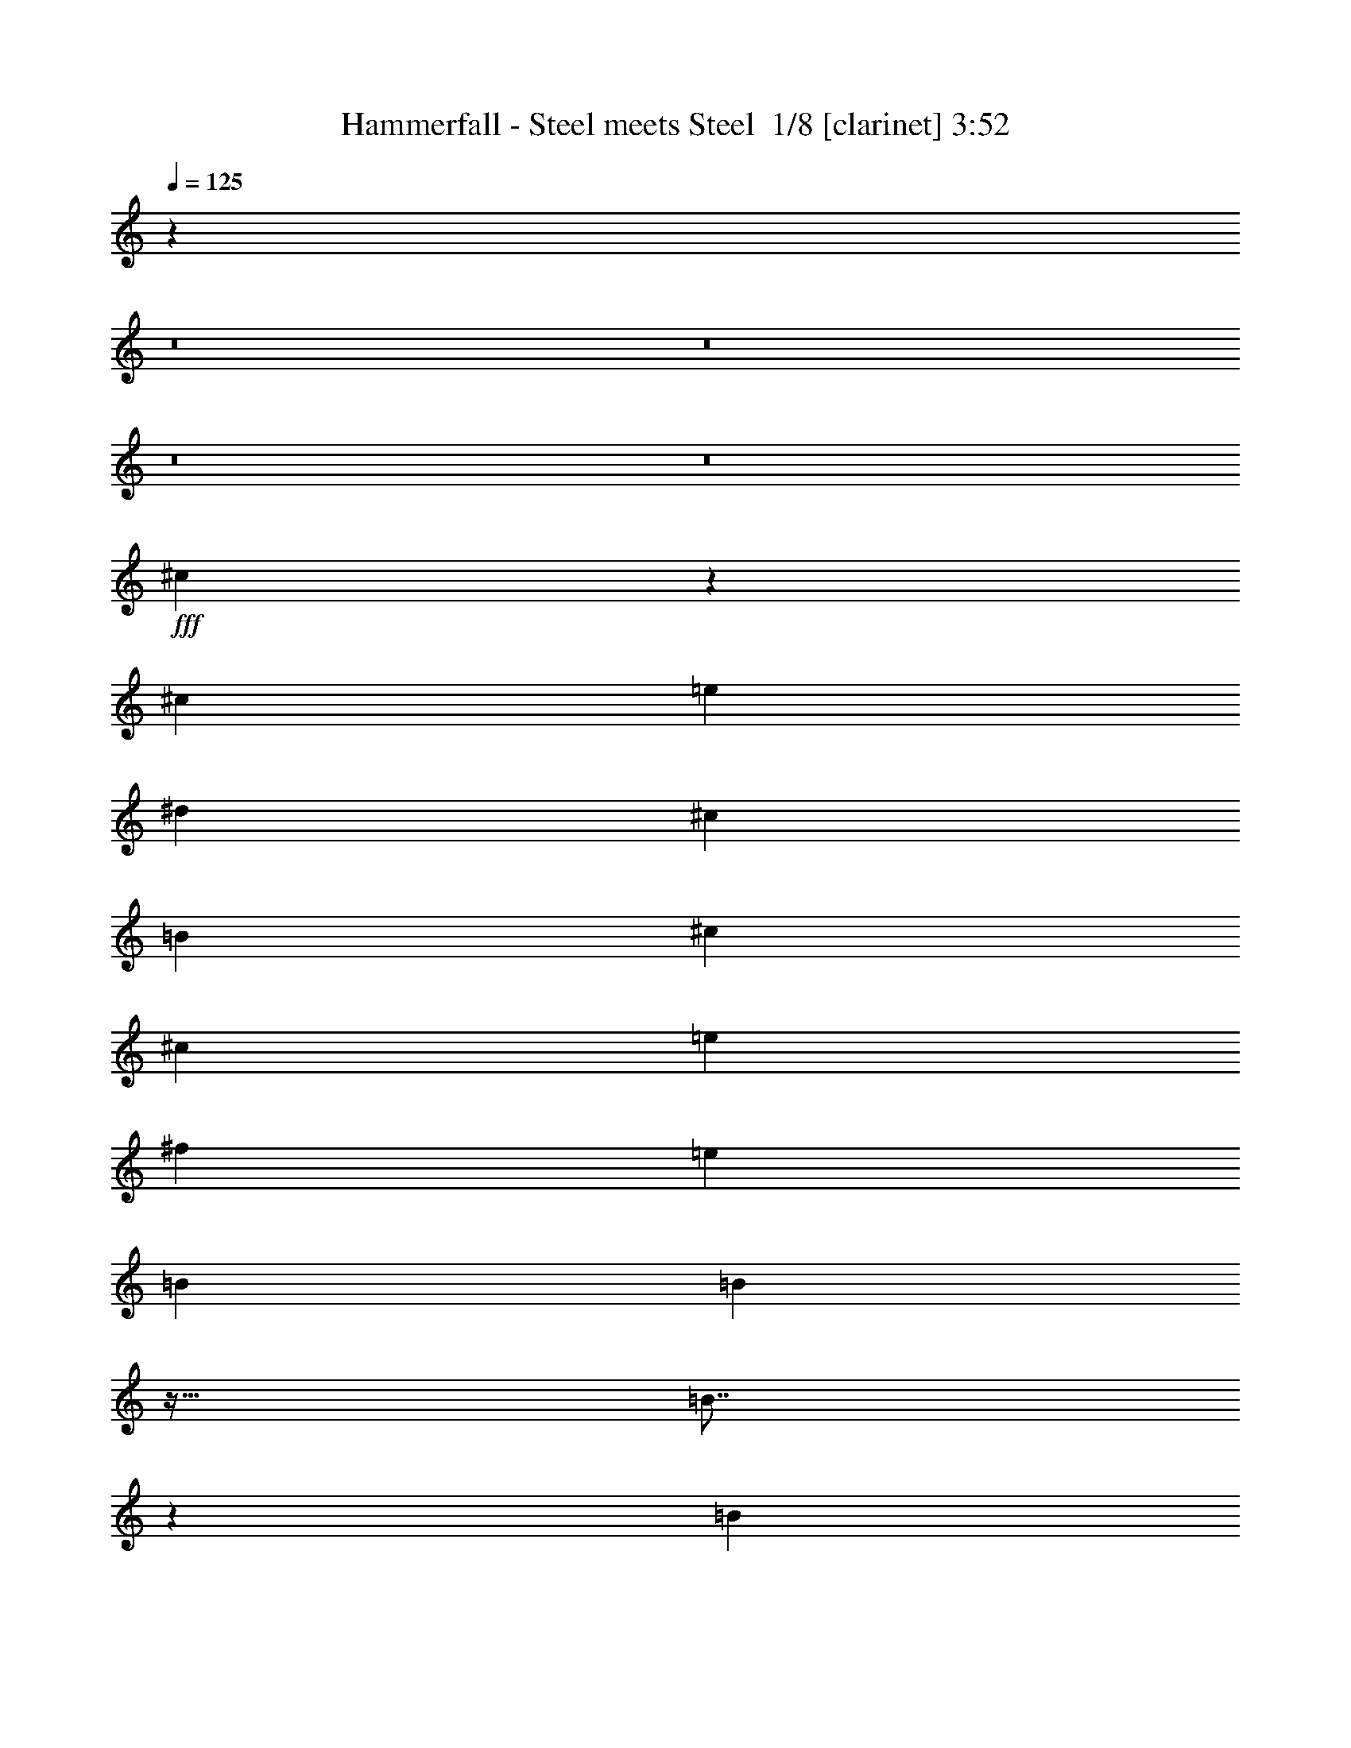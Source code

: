 % Produced with Bruzo's Transcoding Environment 2.0 alpha 
% Transcribed by Bruzo 

X:1
T: Hammerfall - Steel meets Steel  1/8 [clarinet] 3:52
Z: Transcribed with BruTE -7 336 5
L: 1/4
Q: 125
K: C
z46569/4000
z8/1
z8/1
z8/1
z8/1
+fff+
[^c3431/4000]
z4049/8000
[^c3637/8000]
[=e3637/8000]
[^d909/2000]
[^c3637/8000]
[=B3637/8000]
[^c3637/4000]
[^c3637/8000]
[=e3637/8000]
[^f7273/8000]
[=e3637/8000]
[=B3637/8000]
[=B1793/2000]
z59/64
[=B57/64]
z1893/4000
[=B3637/8000]
[=A3637/4000]
[=e7273/8000]
[^d3637/8000]
[^c3637/8000]
[=B3637/8000]
[^c3637/8000]
[^c7241/4000]
z101897/8000
[^c7103/8000]
z119/250
[^c3637/8000]
[=e3637/8000]
[^d3637/8000]
[^c909/2000]
[=B3637/8000]
[^c3637/4000]
[^c3637/8000]
[=e3637/8000]
[^f7273/8000]
[=e3637/8000]
[=B3637/8000]
[=B6913/8000]
z1527/1600
[=B1373/1600]
z3841/4000
[=A14547/8000]
[=B10911/8000]
[=B3637/8000]
[^d21723/8000]
z36467/8000
[^d7033/8000]
z3877/8000
[^c3637/8000]
[^d3493/4000]
z36657/8000
[^d6843/8000]
z4067/8000
[^c3637/8000]
[^d1699/2000]
z18423/4000
[^d3577/4000]
z3757/8000
[^c3637/8000]
[^d3553/4000]
z16621/1600
z8/1
z8/1
[^c1379/1600]
z251/500
[^c3637/8000]
[=e3637/8000]
[^d909/4000]
[^c1091/1600]
[=B3637/8000]
[^c17/20]
z4111/8000
[=e3637/8000]
[^f3637/4000]
[=e909/2000]
[=B3637/8000]
[=B1441/1600]
z7343/8000
[=B1091/800]
[=B3637/8000]
[=A3637/4000]
[=e3637/4000]
[^d909/2000]
[^c3637/8000]
[=B3637/4000]
[^c2903/1600]
z20373/1600
[^c1427/1600]
z151/320
[^c3637/8000]
[=e3637/8000]
[^d3637/8000]
[^c3637/8000]
[=B909/2000]
[^c7041/8000]
z387/800
[=e3637/8000]
[^f3637/4000]
[=e3637/8000]
[=B909/2000]
[=B3473/4000]
z793/1600
[=B3637/8000]
[=B3637/4000]
[=B7273/8000]
[=A3637/4000]
[=e3637/4000]
[^d3637/8000]
[^c909/2000]
[=B3637/4000]
[^d5439/2000]
z18217/4000
[^d3533/4000]
z769/1600
[^c909/2000]
[^d7019/8000]
z2289/500
[^d1719/2000]
z2017/4000
[^c3637/8000]
[^d6829/8000]
z18407/4000
[^d3593/4000]
z931/2000
[^c3637/8000]
[^d7139/8000]
z88971/8000
z8/1
z8/1
z8/1
z8/1
z8/1
z8/1
z8/1
z8/1
z8/1
z8/1
z8/1
[^A1091/800]
[^A3637/8000]
[=B10911/8000]
[=B909/2000]
[^G3637/4000]
[^G3637/4000]
[^A6887/8000]
z4023/8000
[^A3637/8000]
[^A10911/8000]
[^A3637/8000]
[=B3637/8000]
[=B909/2000]
[=B3637/4000]
[^G3637/4000]
[^c3637/4000]
[^c3637/8000]
[^G909/2000]
[^A1731/2000]
z953/1000
[^A3637/4000]
[=B7273/8000]
[=B3637/4000]
[^G3637/4000]
[^G7273/8000]
[^A219/250]
z7407/4000
[^A7273/8000]
[=B3637/4000]
[=B3637/4000]
[^c3637/8000]
[=B3637/8000]
[^c7273/8000]
[^d3637/8000]
[^c3637/8000]
[^d1761/2000]
z25573/4000
[^f7273/8000]
[^f3637/8000]
[^d3637/8000]
[^d21807/8000]
z75679/8000
z8/1
z8/1
[^c6821/8000]
z4089/8000
[^c3637/8000]
[=e3637/8000]
[^d3637/8000]
[^c3637/8000]
[=B909/2000]
[^c7227/8000]
z921/2000
[=e3637/8000]
[^f3637/8000]
[^f3637/8000]
[=e3637/8000]
[=B909/2000]
[=B1783/2000]
z927/1000
[=B1091/800]
[=B3637/8000]
[=A3637/4000]
[=e3637/4000]
[^d3637/8000]
[^c909/2000]
[=B3637/4000]
[^c3471/4000]
z3969/8000
[^c3637/8000]
[=e1091/1600]
[^d1091/1600]
[=B3637/8000]
[^c6847/8000]
z127/250
[=e3637/8000]
[^f7273/8000]
[=e3637/8000]
[=B3637/8000]
[=B1813/2000]
z1459/1600
[=B1441/1600]
z1853/4000
[=B3637/8000]
[=A3637/4000]
[=e7273/8000]
[^d3637/8000]
[^c3637/8000]
[=B3637/4000]
[^d10781/4000]
z9157/2000
[^d859/1000]
z2019/4000
[^c3637/8000]
[^d273/320]
z36817/8000
[^d7183/8000]
z233/500
[^c3637/8000]
[^d1427/1600]
z36507/8000
[^d6993/8000]
z1959/4000
[^c3637/8000]
[^d1389/1600]
z36697/8000
[^d6803/8000]
z4107/8000
[^c3637/8000]
[^d907/1000]
z731/1600
[^c3637/8000]
[^f901/1000]
z1851/4000
[=f3637/8000]
[^f7161/8000]
z15/32
[=f3637/8000]
[^g7113/8000]
z3797/8000
[^f3637/8000]
[^g3637/4000]
[=b3637/4000]
[^a9009/4000]
z3203/1000
[^d1719/2000]
z2017/4000
[^c3637/8000]
[^d6829/8000]
z2041/4000
[^c3637/8000]
[^f6781/8000]
z4129/8000
[=f3637/8000]
[^f3617/4000]
z3677/8000
[=f3637/8000]
[^g3593/4000]
z931/2000
[^f3637/8000]
[^g3637/4000]
[=b3637/4000]
[^a18091/8000]
z25551/8000
[^d6949/8000]
z1981/4000
[^c909/2000]
[^d3451/4000]
z101/16

X:2
T: Hammerfall - Steel meets Steel  2/8 [flute] 3:52
Z: Transcribed with BruTE -37 274 8
L: 1/4
Q: 125
K: C
z122277/8000
z8/1
z8/1
z8/1
z8/1
z8/1
z8/1
z8/1
z8/1
z8/1
+f+
[^D7223/8000]
z461/1000
[^C909/2000]
[^D897/1000]
z36467/8000
[^D7033/8000]
z3877/8000
[^C3637/8000]
[^D3493/4000]
z36657/8000
[^D6843/8000]
z4067/8000
[^C3637/8000]
[^D1699/2000]
z18423/4000
[^D3577/4000]
z3757/8000
[^C3637/8000]
[^D3553/4000]
z28061/2000
z8/1
z8/1
z8/1
z8/1
z8/1
z8/1
z8/1
[^D907/1000]
z731/1600
[^C3637/8000]
[^D901/1000]
z18217/4000
[^D3533/4000]
z769/1600
[^C909/2000]
[^D7019/8000]
z2289/500
[^D1719/2000]
z2017/4000
[^C3637/8000]
[^D6829/8000]
z18407/4000
[^D3593/4000]
z931/2000
[^C3637/8000]
[^D7139/8000]
z40073/4000
[^C2273/1000]
[^C909/4000]
[^C341/500]
[^C909/4000]
[^C1819/8000]
[=C1091/800]
[=C303/2000]
+mp+
[^C1213/8000]
[=C303/2000]
+f+
[^A,3637/4000]
[^G,7273/8000]
[^G,1819/8000]
[^A,8173/4000]
z3657/8000
[^F1/8]
z659/2000
[^A1819/8000]
[^A909/4000]
[^A3637/8000]
[^G1819/8000]
[^G909/4000]
[^G3637/8000]
[^F909/4000]
[^F1819/8000]
[^F3637/8000]
[=F909/4000]
[=F909/4000]
[=F3637/8000]
[^D3637/8000]
[=F3637/1600]
[=F909/2000]
[^A3637/8000]
[=c3637/8000]
[=c10911/8000]
[^A10469/8000]
z1543/1600
[^g2273/1000]
[^g3637/4000]
[^f3637/8000]
[=f909/4000]
+mp+
[^f1819/8000]
[=f3637/8000]
+f+
[^d909/4000]
+mp+
[=f909/4000]
[^d3637/8000]
+f+
[^c1819/8000]
+mp+
[^d909/4000]
[^c3637/8000]
+f+
[=c909/4000]
+mp+
[^A1819/8000]
+f+
[=c3637/8000]
[^c2119/1600]
z23541/2000
z8/1
z8/1
[^D14547/8000]
+mp+
[^F1/8]
+f+
[^A541/400]
[^A341/1000-]
[^G909/4000^A909/4000]
+mp+
[^A1819/8000]
+f+
[^G3637/8000]
[^F7273/8000]
[=F3637/4000]
[^D3637/4000]
[^F21821/8000]
[^F3637/4000]
[=F909/4000]
+mp+
[^F909/4000]
[=F3637/8000]
+f+
[^D1819/8000]
+mp+
[=F909/4000]
[^D3637/8000]
+f+
[^C3637/4000]
[^D7183/8000]
+mp+
[^F1/8-]
+f+
[^A1/8-^F1/8]
+ppp+
[^A13547/8000]
+f+
[=f10911/8000]
[=f2727/8000-]
[^f1/8-=f1/8]
+ppp+
[^f2637/8000]
+f+
[=f3637/4000]
[^d2273/1000]
[^f1819/8000]
[=f909/4000]
[^d1819/8000]
[=f909/4000]
[^f909/4000]
[=f1819/8000]
[^d909/4000]
[=f1819/8000]
[^f909/4000]
[=f1819/8000]
[^d909/4000]
[=f909/4000]
[^f1819/8000]
[=f909/4000]
[^d3637/8000]
[^g1819/8000]
[^f909/4000]
[=f909/4000]
[^f1819/8000]
[^g909/4000]
[^f1819/8000]
[=f909/4000]
[^f1819/8000]
[^g909/4000]
[^f909/4000]
[=f1819/8000]
[^f909/4000]
[^g1819/8000]
[^f909/4000]
[=f3637/8000]
[^a7077/8000]
z7471/8000
[^D909/4000]
+mp+
[^F909/4000]
[^A1819/8000]
[^F909/4000]
[^D1819/8000]
[^F909/4000]
[^A1819/8000]
[^F909/4000]
+f+
[^D909/4000]
+mp+
[^G1819/8000]
[=B909/4000]
[^G1819/8000]
[^D909/4000]
[^G1819/8000]
[=B909/4000]
[^G909/4000]
+f+
[^D1819/8000]
+mp+
[^A909/4000]
[^c1819/8000]
[^A909/4000]
[^D1819/8000]
[^A909/4000]
[^c909/4000]
[^A1819/8000]
+f+
[^D909/4000]
+mp+
[=B1819/8000]
[^d909/4000]
[=B1819/8000]
[^D909/4000]
[=B909/4000]
[^d1819/8000]
[=B909/4000]
+f+
[^D1819/8000]
+mp+
[^F909/4000]
[^A1819/8000]
[^F909/4000]
[^D909/4000]
[^F1819/8000]
[^A909/4000]
[^F1819/8000]
+f+
[^D909/4000]
+mp+
[^G1819/8000]
[=B909/4000]
[^G909/4000]
[^D1819/8000]
[^G909/4000]
[=B1819/8000]
[^G909/4000]
+f+
[^D1819/8000]
+mp+
[^A909/4000]
[^c909/4000]
[^A1819/8000]
[^D909/4000]
[^A1819/8000]
[^c909/4000]
[^A1819/8000]
+f+
[^D909/4000]
+mp+
[=B1819/8000]
[^d909/4000]
[=B909/4000]
[^D1819/8000]
[=B909/4000]
[^d1819/8000]
[=B909/4000]
+f+
[^D1819/8000]
+mp+
[^F909/4000]
[^A909/4000]
[^F1819/8000]
[^D909/4000]
[^F1819/8000]
[^A909/4000]
[^F1819/8000]
+f+
[^D909/4000]
+mp+
[^G909/4000]
[=B1819/8000]
[^G909/4000]
[^D1819/8000]
[^G909/4000]
[=B1819/8000]
[^G909/4000]
+f+
[^D909/4000]
+mp+
[^A1819/8000]
[^c909/4000]
[^A1819/8000]
[^D909/4000]
[^A1819/8000]
[^c909/4000]
[^A909/4000]
+f+
[^D1819/8000]
+mp+
[=B909/4000]
[^d1819/8000]
[=B909/4000]
[^D1819/8000]
[=B909/4000]
[^d909/4000]
[=B1819/8000]
+f+
[^D909/4000]
+mp+
[^F1819/8000]
[^A909/4000]
[^F1819/8000]
[^D909/4000]
[^F909/4000]
[^A1819/8000]
[^F909/4000]
+f+
[^D1819/8000]
+mp+
[^G909/4000]
[=B1819/8000]
[^G909/4000]
[^D909/4000]
[^G1819/8000]
[=B909/4000]
[^G1819/8000]
+f+
[^D909/4000]
+mp+
[^A1819/8000]
[^c909/4000]
[^A1819/8000]
[^D909/4000]
[^A909/4000]
[^c1819/8000]
[^A909/4000]
+f+
[^D1819/8000]
+mp+
[=B909/4000]
[^d1819/8000]
[=B909/4000]
[^D909/4000]
[=B1819/8000]
[^d3407/8000]
z37969/4000
z8/1
z8/1
z8/1
z8/1
z8/1
z8/1
z8/1
+f+
[^D3531/4000]
z481/1000
[^C3637/8000]
[^D1403/1600]
z9157/2000
[^D859/1000]
z2019/4000
[^C3637/8000]
[^D273/320]
z36817/8000
[^D7183/8000]
z233/500
[^C3637/8000]
[^D1427/1600]
z36507/8000
[^D6993/8000]
z1959/4000
[^C3637/8000]
[^D1389/1600]
z36697/8000
[^D6803/8000]
z4107/8000
[^C3637/8000]
[^D907/1000]
z1823/2000
[^F901/1000]
z1851/4000
[=F3637/8000]
[^F7161/8000]
z7387/8000
[^G7113/8000]
z3797/8000
[^F3637/8000]
[^G3533/4000]
z12781/2000
[^D1719/2000]
z2017/4000
[^C3637/8000]
[^D6829/8000]
z7719/8000
[^F6781/8000]
z4129/8000
[=F3637/8000]
[^F3617/4000]
z3657/4000
[^G3593/4000]
z931/2000
[^F3637/8000]
[^G7139/8000]
z51051/8000
[^D6949/8000]
z1981/4000
[^C909/2000]
[^D3451/4000]
z101/16

X:3
T: Hammerfall - Steel meets Steel  3/8 [bagpipes] 3:52
Z: Transcribed with BruTE 16 267 9
L: 1/4
Q: 125
K: C
z21581/1600
z8/1
z8/1
z8/1
z8/1
z8/1
z8/1
z8/1
z8/1
z8/1
z8/1
z8/1
z8/1
z8/1
z8/1
z8/1
z8/1
z8/1
z8/1
z8/1
z8/1
z8/1
z8/1
z8/1
z8/1
z8/1
z8/1
z8/1
z8/1
z8/1
+f+
[^c909/4000]
[^c1819/8000]
[^G909/4000]
[^G1819/8000]
[^c909/4000]
[^c909/4000]
[^g1819/8000]
[^g909/4000]
[^f1819/8000]
[^f909/4000]
[=e1819/8000]
[=e909/4000]
[^d909/4000]
[^d1819/8000]
[^c909/4000]
[^c1819/8000]
[=B909/4000]
[=B1819/8000]
[^F909/4000]
[^F909/4000]
[=B1819/8000]
[=B909/4000]
[^f1819/8000]
[^f909/4000]
[=e1819/8000]
[=e909/4000]
[^d909/4000]
[^d1819/8000]
[^c909/4000]
[^c1819/8000]
[=B909/4000]
[=B1819/8000]
[=A909/4000]
[=A909/4000]
[=E1819/8000]
[=E909/4000]
[=A1819/8000]
[=A909/4000]
[=B1819/8000]
[=B909/4000]
[^c909/4000]
[^c1819/8000]
[=e909/4000]
[=e1819/8000]
[^d909/4000]
[^d1819/8000]
[^c909/4000]
[^c909/4000]
[^d1819/8000]
[^d909/4000]
[=B1819/8000]
[=B909/4000]
[^F1819/8000]
[^F909/4000]
[=E909/4000]
[=E1819/8000]
[^D14547/8000]
[=e1819/8000]
+mp+
[^c909/4000]
+f+
[^G1819/8000]
[=e909/4000]
+mp+
[^c1819/8000]
+f+
[^G909/4000]
[=e909/4000]
+mp+
[^c1819/8000]
+f+
[^G909/4000]
[=e1819/8000]
+mp+
[^c909/4000]
+f+
[^G1819/8000]
[=e909/4000]
+mp+
[^c909/4000]
+f+
[^G1819/8000]
[=e909/4000]
[^d1819/8000]
+mp+
[=B909/4000]
+f+
[^F1819/8000]
[^d909/4000]
+mp+
[=B909/4000]
+f+
[^F1819/8000]
[^d909/4000]
+mp+
[=B1819/8000]
+f+
[^F909/4000]
[^d1819/8000]
+mp+
[=B909/4000]
+f+
[^F909/4000]
[^d1819/8000]
+mp+
[=B909/4000]
+f+
[^F1819/8000]
[^d909/4000]
[^c1819/8000]
+mp+
[=A909/4000]
+f+
[=E909/4000]
[^c1819/8000]
+mp+
[=A909/4000]
+f+
[=E1819/8000]
[^c909/4000]
+mp+
[=A1819/8000]
+f+
[=E909/4000]
[^c909/4000]
+mp+
[=A1819/8000]
+f+
[=E909/4000]
[^c1819/8000]
+mp+
[=A909/4000]
+f+
[=E1819/8000]
[^F909/4000]
[^c1091/1600]
[^d341/500]
[=e1773/4000]
[^d1909/8000=e1909/8000-]
+mp+
[^d1/8-=e1/8]
+ppp+
[^d2637/8000]
+f+
[=e1091/1600]
[^f3637/8000]
[^D14547/8000]
[^A10911/8000]
[^A3637/8000]
[^G909/4000]
+mp+
[^A1819/8000]
[^G3637/8000]
+f+
[^F7273/8000]
[=F3637/4000]
[^D3637/4000]
[^F21821/8000]
[^F3637/4000]
[=F909/4000]
+mp+
[^F909/4000]
[=F3637/8000]
+f+
[^D1819/8000]
+mp+
[=F909/4000]
[^D3637/8000]
+f+
[^C3637/4000]
[^D7183/8000]
[^G1/8-]
[^A1/8-^G1/8]
+ppp+
[^A13547/8000]
+f+
[=f10911/8000]
[=f2727/8000-]
[^d1/8-=f1/8]
+ppp+
[^d2637/8000]
+f+
[^c3637/4000]
[=c2273/1000]
[^d1819/8000]
[^c909/4000]
[=c1819/8000]
[^c909/4000]
[^d909/4000]
[^c1819/8000]
[=c909/4000]
[^c1819/8000]
[^d909/4000]
[^c1819/8000]
[=c909/4000]
[^c909/4000]
[^d1819/8000]
[^c909/4000]
[=c3637/8000]
[=f1819/8000]
[^d909/4000]
[^c909/4000]
[^d1819/8000]
[=f909/4000]
[^d1819/8000]
[^c909/4000]
[^d1819/8000]
[=f909/4000]
[^d909/4000]
[^c1819/8000]
[^d909/4000]
[=f1819/8000]
[^d909/4000]
[^c1819/8000]
[^d909/4000]
[^f7077/8000]
z229/16
z8/1
z8/1
z8/1
z8/1
z8/1
z8/1
z8/1
z8/1
z8/1
z8/1
z8/1
z8/1
z8/1
z8/1
z8/1
z8/1
z8/1
z8/1
z8/1

X:4
T: Hammerfall - Steel meets Steel  4/8 [horn] 3:52
Z: Transcribed with BruTE -8 213 10
L: 1/4
Q: 125
K: C
z7501/500
+fff+
[^G871/2000^c871/2000]
z379/800
[=E3637/8000=A3637/8000]
[^F909/2000=B909/2000]
[^G3437/8000^c3437/8000]
z11111/8000
[^G3389/8000^c3389/8000]
z777/1600
[=E909/2000=A909/2000]
[^F3637/8000=B3637/8000]
[^G3637/8000^c3637/8000]
[=A,3637/8000]
[=B,223/500]
z1853/4000
[^G1647/4000^c1647/4000]
z3979/8000
[=E3637/8000=A3637/8000]
[^F3637/8000=B3637/8000]
[^G3247/8000^c3247/8000]
z11301/8000
[^G3199/8000^c3199/8000]
z2037/4000
[=E3637/8000=A3637/8000]
[^F3637/8000=B3637/8000]
[^G3637/8000^c3637/8000]
[=A,3637/8000]
[=B,1689/4000]
z487/1000
[^G901/2000^c901/2000]
z3669/8000
[=E3637/8000=A3637/8000]
[^F3637/8000=B3637/8000]
[^G3557/8000^c3557/8000]
z1099/800
[^G351/800^c351/800]
z941/2000
[=E3637/8000=A3637/8000]
[^F3637/8000=B3637/8000]
[^G3637/8000^c3637/8000]
[=A,3637/8000]
[=B,797/2000]
z817/1600
[^G683/1600^c683/1600]
z3859/8000
[=E3637/8000=A3637/8000]
[^F3637/8000=B3637/8000]
[^G3367/8000^c3367/8000]
z559/400
[^G83/200^c83/200]
z1977/4000
[=E3637/8000=A3637/8000]
[^F3637/8000=B3637/8000]
[^G909/2000^c909/2000]
[=A,3637/8000]
[=B,3637/8000]
[^C12729/4000^G12729/4000]
[=B,3637/8000^F3637/8000]
[^C12729/4000^G12729/4000]
[=A,3637/8000=E3637/8000]
[=B,12729/4000^F12729/4000]
[^G,3637/8000^D3637/8000]
[=A,14547/8000=E14547/8000]
[=B,1453/800^F1453/800]
z731/1600
[^G669/1600^c669/1600]
z491/1000
[=E3637/8000=A3637/8000]
[^F3637/8000=B3637/8000]
[^G1649/4000^c1649/4000]
z45/32
[^G13/32^c13/32]
z4023/8000
[=E3637/8000=A3637/8000]
[^F3637/8000=B3637/8000]
[^G3637/8000^c3637/8000]
[=A,3637/8000]
[=B,3429/8000]
z961/2000
[^G789/2000^c789/2000]
z2059/4000
[=E3637/8000=A3637/8000]
[^F3637/8000=B3637/8000]
[^G451/1000^c451/1000]
z10939/8000
[^G3561/8000^c3561/8000]
z3713/8000
[=E3637/8000=A3637/8000]
[^F3637/8000=B3637/8000]
[^G3637/8000^c3637/8000]
[=A,3637/8000]
[=B,909/2000]
[^C12729/4000^G12729/4000]
[=B,3637/8000^F3637/8000]
[^C12729/4000^G12729/4000]
[=A,3637/8000=E3637/8000]
[=B,12729/4000^F12729/4000]
[^G,3637/8000^D3637/8000]
[=A,14547/8000=E14547/8000]
[=B,3637/2000^F3637/2000]
[^D3223/8000^A3223/8000]
z961/1000
[^D909/2000=A909/2000]
[^D397/1000^A397/1000]
z40467/8000
[^D3533/8000^A3533/8000]
z7377/8000
[^D3637/8000=B3637/8000]
[^D1743/4000^A1743/4000]
z40157/8000
[^D3343/8000^A3343/8000]
z7567/8000
[^D3637/8000^G3637/8000]
[^D103/250^A103/250]
z20173/4000
[^D1577/4000^A1577/4000]
z7757/8000
[^D3637/8000=B3637/8000]
[^D1803/4000^A1803/4000]
z10009/2000
[=B,433/1000^F433/1000=B433/1000]
z7447/8000
[=G,3637/8000=D3637/8000=G3637/8000]
[=A,909/2000=E909/2000=A909/2000]
[=B,41/100^F41/100=B41/100]
z2817/2000
[=B,101/250^F101/250=B101/250]
z2021/4000
[=G,909/2000=D909/2000=G909/2000]
[=A,3637/8000=E3637/8000=A3637/8000]
[=B,3637/8000^F3637/8000=B3637/8000]
[=G,3637/8000=D3637/8000=G3637/8000]
[=A,3411/8000=E3411/8000=A3411/8000]
z3863/8000
[^G3637/8000^c3637/8000]
z909/2000
[=E3637/8000=A3637/8000]
[^F3637/8000=B3637/8000]
[^G359/800^c359/800]
z5479/4000
[^G1771/4000^c1771/4000]
z3731/8000
[=E3637/8000=A3637/8000]
[^F3637/8000=B3637/8000]
[^G3637/8000^c3637/8000]
[=A,3637/8000]
[=B,3221/8000]
z4053/8000
[^G3447/8000^c3447/8000]
z1913/4000
[=E3637/8000=A3637/8000]
[^F3637/8000=B3637/8000]
[^G17/40^c17/40]
z11147/8000
[^G3353/8000^c3353/8000]
z3921/8000
[=E3637/8000=A3637/8000]
[^F3637/8000=B3637/8000]
[^G3637/8000^c3637/8000]
[=A,3637/8000]
[=B,909/2000]
[^C12729/4000^G12729/4000]
[=B,3637/8000^F3637/8000]
[^C12729/4000^G12729/4000]
[=A,3637/8000=E3637/8000]
[=B,12729/4000^F12729/4000]
[^G,3637/8000^D3637/8000]
[=A,3637/2000=E3637/2000]
[=B,7031/4000^F7031/4000]
z2061/4000
[^G1689/4000^c1689/4000]
z487/1000
[=E909/2000=A909/2000]
[^F3637/8000=B3637/8000]
[^G3331/8000^c3331/8000]
z11217/8000
[^G3283/8000^c3283/8000]
z399/800
[=E3637/8000=A3637/8000]
[^F3637/8000=B3637/8000]
[^G3637/8000^c3637/8000]
[=A,3637/8000]
[=B,1731/4000]
z953/2000
[^G797/2000^c797/2000]
z817/1600
[=E3637/8000=A3637/8000]
[^F3637/8000=B3637/8000]
[^G3141/8000^c3141/8000]
z11407/8000
[^G3593/8000^c3593/8000]
z23/50
[=E3637/8000=A3637/8000]
[^F3637/8000=B3637/8000]
[^G3637/8000^c3637/8000]
[=A,3637/8000]
[=B,3637/8000]
[^C12729/4000^G12729/4000]
[=B,909/2000^F909/2000]
[^C25459/8000^G25459/8000]
[=A,909/2000=E909/2000]
[=B,12729/4000^F12729/4000]
[^G,3637/8000^D3637/8000]
[=A,3637/2000=E3637/2000]
[=B,14547/8000^F14547/8000]
[^D407/1000^A407/1000]
z1531/1600
[^D3637/8000=A3637/8000]
[^D401/1000^A401/1000]
z20217/4000
[^D1783/4000^A1783/4000]
z1469/1600
[^D909/2000=B909/2000]
[^D3519/8000^A3519/8000]
z10031/2000
[^D211/500^A211/500]
z3767/4000
[^D3637/8000^G3637/8000]
[^D3329/8000^A3329/8000]
z20157/4000
[^D1593/4000^A1593/4000]
z1931/2000
[^D3637/8000=B3637/8000]
[^D3139/8000^A3139/8000]
z2207/400
[=B,21/50^F21/50]
z1957/4000
[^C3637/8000^G3637/8000]
[^D14547/8000^A14547/8000]
[^D1701/4000^A1701/4000]
z9843/800
[^D,357/800^A,357/800^D357/800]
z5489/4000
[=F,1761/4000=C1761/4000=F1761/4000]
z9831/800
[^D,319/800^A,319/800^D319/800]
z11357/8000
[=F,3143/8000=C3143/8000=F3143/8000]
z2281/1600
[^C719/1600^G719/1600^c719/1600]
z51/16
[=B,7/16^F7/16=B7/16]
z5119/1600
[=A,14547/4000=E14547/4000=A14547/4000]
[^F,3637/2000^C3637/2000^F3637/2000]
[^G,14263/8000^D14263/8000^G14263/8000]
z87569/8000
[^F,14547/8000^C14547/8000^F14547/8000]
[^G,899/500^D899/500^G899/500]
z1357/100
z8/1
z8/1
[=B,43/100^F43/100=B43/100]
z1917/4000
[^C3637/8000^G3637/8000^c3637/8000]
[^D3529/8000^A3529/8000^d3529/8000]
z5509/4000
[=B,1741/4000^F1741/4000=B1741/4000]
z2213/1600
[^C687/1600^G687/1600^c687/1600]
z11113/8000
[^D3387/8000^A3387/8000^d3387/8000]
z7523/8000
[^C3637/8000^G3637/8000^c3637/8000]
[^D167/400^A167/400^d167/400]
z1401/1000
[=B,823/2000^F823/2000=B823/2000]
z2251/1600
[^C649/1600^G649/1600^c649/1600]
z11303/8000
[^D,14547/8000^A,14547/8000^D14547/8000]
[^D63/160^A63/160^d63/160]
z5699/4000
[=B,1801/4000^F1801/4000=B1801/4000]
z2189/1600
[^C711/1600^G711/1600^c711/1600]
z687/500
[^D877/2000^A877/2000^d877/2000]
z7403/8000
[^C3637/8000^G3637/8000^c3637/8000]
[^D173/400^A173/400^d173/400]
z11087/8000
[=B,3413/8000^F3413/8000=B3413/8000]
z2227/1600
[^C673/1600^G673/1600^c673/1600]
z5591/4000
[^D,7159/4000^A,7159/4000^D7159/4000]
z3867/8000
[^G3633/8000^c3633/8000]
z91/200
[=E3637/8000=A3637/8000]
[^F3637/8000=B3637/8000]
[^G1793/4000^c1793/4000]
z10961/8000
[^G3539/8000^c3539/8000]
z747/1600
[=E3637/8000=A3637/8000]
[^F3637/8000=B3637/8000]
[^G3491/8000^c3491/8000]
z691/500
[^A861/2000^d861/2000]
z383/800
[^F3637/8000=B3637/8000]
[^G3637/8000^c3637/8000]
[^A849/2000^d849/2000]
z11151/8000
[^A3349/8000^d3349/8000]
z157/320
[^F3637/8000=B3637/8000]
[^G3637/8000^c3637/8000]
[^A3301/8000^d3301/8000]
z5623/4000
[^F1627/4000=B1627/4000]
z201/400
[=D3637/8000=G3637/8000]
[=E3637/8000=A3637/8000]
[^F1603/4000=B1603/4000]
z11341/8000
[^F3159/8000=B3159/8000]
z823/1600
[=D3637/8000=G3637/8000]
[=E909/2000=A909/2000]
[^F903/2000=B903/2000]
z1367/1000
[^G891/2000^c891/2000]
z371/800
[=E909/2000=A909/2000]
[^F3637/8000=B3637/8000]
[^G3517/8000^c3517/8000]
z11031/8000
[^G3469/8000^c3469/8000]
z761/1600
[=E909/2000=A909/2000]
[^F3637/8000=B3637/8000]
[^G3637/8000^c3637/8000]
[=A,3637/8000]
[=B,787/2000]
z2063/4000
[^G1687/4000^c1687/4000]
z3899/8000
[=E3637/8000=A3637/8000]
[^F3637/8000=B3637/8000]
[^G3327/8000^c3327/8000]
z11221/8000
[^G3279/8000^c3279/8000]
z1997/4000
[=E3637/8000=A3637/8000]
[^F3637/8000=B3637/8000]
[^G3637/8000^c3637/8000]
[=A,3637/8000]
[=B,3637/8000]
[^C12729/4000^G12729/4000]
[=B,909/2000^F909/2000]
[^C25459/8000^G25459/8000]
[=A,909/2000=E909/2000]
[=B,12729/4000^F12729/4000]
[^G,3637/8000^D3637/8000]
[=A,3637/2000=E3637/2000]
[=B,14547/8000^F14547/8000]
[^C12729/4000^G12729/4000]
[=B,3637/8000^F3637/8000]
[^C12729/4000^G12729/4000]
[=A,3637/8000=E3637/8000]
[=B,12729/4000^F12729/4000]
[^G,3637/8000^D3637/8000]
[=A,14547/8000=E14547/8000]
[=B,3637/2000^F3637/2000]
[^D1781/4000^A1781/4000]
z1837/2000
[^C3637/8000^G3637/8000]
[^D703/1600^A703/1600]
z627/125
[^D843/2000^A843/2000]
z3769/4000
[^D3637/8000=B3637/8000]
[^D133/320^A133/320]
z40317/8000
[^D3183/8000^A3183/8000]
z483/500
[^C3637/8000^G3637/8000]
[^D727/1600^A727/1600]
z40007/8000
[^D3493/8000^A3493/8000]
z3709/4000
[^D3637/8000=B3637/8000]
[^D689/1600^A689/1600]
z40197/8000
[^D,3303/8000^A,3303/8000^D3303/8000]
z7607/8000
[^G,3637/8000^C3637/8000]
[^A,407/1000^D407/1000]
z2823/2000
[^F,401/1000^C401/1000^F401/1000]
z3851/4000
[=D3637/8000]
[^F,3161/8000^C3161/8000]
z11387/8000
[^G,3613/8000^D3613/8000^G3613/8000]
z7297/8000
[^C3637/8000^F3637/8000]
[^D1783/4000^G1783/4000]
z5491/4000
[^A,1759/4000=F1759/4000^A1759/4000]
z29213/8000
[=B,3287/8000^F3287/8000=B3287/8000]
z3987/8000
[^C3637/8000^G3637/8000^c3637/8000]
[^D,211/500^A,211/500^D211/500]
z3767/4000
[^G,3637/8000^C3637/8000]
[^A,3329/8000^D3329/8000]
z11219/8000
[^F,3281/8000^C3281/8000^F3281/8000]
z7629/8000
[=D3637/8000]
[^F,1617/4000^C1617/4000]
z5657/4000
[^G,1593/4000^D1593/4000^G1593/4000]
z1931/2000
[^C3637/8000^F3637/8000]
[^D3139/8000^G3139/8000]
z11409/8000
[^A,3591/8000=F3591/8000^A3591/8000]
z1457/400
[=B,21/50^F21/50=B21/50]
z1957/4000
[^C3637/8000^G3637/8000^c3637/8000]
[^D10911/8000^A10911/8000^d10911/8000]
[^C909/2000^G909/2000^c909/2000]
[^D3451/4000^A3451/4000^d3451/4000]
z101/16

X:5
T: Hammerfall - Steel meets Steel  5/8 [bruesque bassoon] 3:52
Z: Transcribed with BruTE -37 184 7
L: 1/4
Q: 125
K: C
+ppp+
[^C909/4000]
[^C909/4000]
[^C1819/8000]
[^C909/4000]
[^C1819/8000]
[^C909/4000]
[^C1819/8000]
[^C909/4000]
[^C909/4000]
[^C1819/8000]
[^C909/4000]
[^C1819/8000]
[^C909/4000]
[^C1819/8000]
[^C909/4000]
[^C909/4000]
[^C1819/8000]
[^C909/4000]
[^C1819/8000]
[^C909/4000]
[^C1819/8000]
[^C909/4000]
[^C909/4000]
[^C1819/8000]
[^C909/4000]
[^C1819/8000]
[^C909/4000]
[^C1819/8000]
[^C909/4000]
[^C909/4000]
[^C1819/8000]
[^C909/4000]
[^C1819/8000]
[^C909/4000]
[^C1819/8000]
[^C909/4000]
[^C909/4000]
[^C1819/8000]
[^C909/4000]
[^C1819/8000]
[^C909/4000]
[^C1819/8000]
[^C909/4000]
[^C909/4000]
[^C1819/8000]
[^C909/4000]
[^C1819/8000]
[^C909/4000]
[^C1819/8000]
[^C909/4000]
[^C909/4000]
[^C1819/8000]
[^C909/4000]
[^C1819/8000]
[^C909/4000]
[^C1819/8000]
[^C909/4000]
[^C909/4000]
[^C1819/8000]
[^C909/4000]
[^C1819/8000]
[^C909/4000]
[^C1819/8000]
[^C909/4000]
+f+
[^C1819/8000]
[^C1/8]
z891/1600
[^C909/4000]
[^C1/8]
z11729/8000
[^C1819/8000]
[^C909/4000]
[^C1819/8000]
[^C909/4000]
[^C909/4000]
[^C1/8]
z557/1000
[^C909/4000]
[^C1/8]
z19003/8000
[^C909/4000]
[^C1/8]
z557/1000
[^C909/4000]
[^C1/8]
z11729/8000
[^C909/4000]
[^C1819/8000]
[^C909/4000]
[^C1819/8000]
[^C909/4000]
[^C1/8]
z891/1600
[^C1819/8000]
[^C1/8]
z19003/8000
[^C909/4000]
[^C1/8]
z891/1600
[^C1819/8000]
[^C1/8]
z11729/8000
[^C909/4000]
[^C1819/8000]
[^C909/4000]
[^C1819/8000]
[^C909/4000]
[^C1/8]
z891/1600
[^C1819/8000]
[^C1/8]
z9501/4000
[^C1819/8000]
[^C1/8]
z891/1600
[^C1819/8000]
[^C1/8]
z11729/8000
[^C909/4000]
[^C909/4000]
[^C1819/8000]
[^C909/4000]
[^C1819/8000]
[^C1/8]
z891/1600
[^C909/4000]
[^C1/8]
z71383/8000
z8/1
[^C909/4000]
[^C1/8]
z557/1000
[^C909/4000]
[^C1/8]
z11729/8000
[^C909/4000]
[^C1819/8000]
[^C909/4000]
[^C1819/8000]
[^C909/4000]
[^C1/8]
z891/1600
[^C1819/8000]
[^C1/8]
z19003/8000
[^C909/4000]
[^C1/8]
z891/1600
[^C1819/8000]
[^C1/8]
z11729/8000
[^C909/4000]
[^C1819/8000]
[^C909/4000]
[^C909/4000]
[^C1819/8000]
[^C1/8]
z891/1600
[^C1819/8000]
[^C1/8]
z75019/8000
z8/1
[^D909/4000]
[^D1819/8000]
[^D909/4000]
[^D1/8]
z2023/2000
[^D1819/8000]
[^D909/4000]
[^D1819/8000]
[^D909/4000]
[^D909/4000]
[^D1819/8000]
[^F909/4000]
[^F1819/8000]
[^D909/4000]
[^D1819/8000]
[=F909/4000]
[=F909/4000]
[^F1819/8000]
[^F909/4000]
[^G1819/8000]
[^G909/4000]
[=F1819/8000]
[=F909/4000]
[^F909/4000]
[^F1819/8000]
[^G909/4000]
[^G169/1000]
z513/1000
[^D909/4000]
[^D909/4000]
[^D1819/8000]
[^D1/8]
z2023/2000
[^D909/4000]
[^D1819/8000]
[^D909/4000]
[^D1819/8000]
[^D909/4000]
[^D1819/8000]
[^A909/4000]
[^A909/4000]
[=B1819/8000]
[=B909/4000]
[^G1819/8000]
[^G909/4000]
[^A1819/8000]
[^A909/4000]
[^F909/4000]
[^F1819/8000]
[^G909/4000]
[^G1819/8000]
[=F909/4000]
[=F1819/8000]
[^C1/8]
z6273/8000
[^D1819/8000]
[^D909/4000]
[^D1819/8000]
[^D1/8]
z2023/2000
[^D909/4000]
[^D1819/8000]
[^D909/4000]
[^D1819/8000]
[^D909/4000]
[^D909/4000]
[^F1819/8000]
[^F909/4000]
[^D1819/8000]
[^D909/4000]
[=F1819/8000]
[=F909/4000]
[^F909/4000]
[^F1819/8000]
[^G909/4000]
[^G1819/8000]
[=F909/4000]
[=F1819/8000]
[^F909/4000]
[^F909/4000]
[^G1819/8000]
[^G23/125]
z3983/8000
[^D1819/8000]
[^D909/4000]
[^D909/4000]
[^D1/8]
z8093/8000
[^D909/4000]
[^D909/4000]
[^D1819/8000]
[^D909/4000]
[^D1819/8000]
[^D909/4000]
[^A1819/8000]
[^A909/4000]
[=B909/4000]
[=B1819/8000]
[^G909/4000]
[^G1819/8000]
[^A909/4000]
[^A1819/8000]
[^F909/4000]
[^F909/4000]
[^G1819/8000]
[^G909/4000]
[=F1819/8000]
[=F909/4000]
[^C1/8]
z60827/8000
[^C909/4000]
[^C1/8]
z557/1000
[^C909/4000]
[^C1/8]
z11729/8000
[^C909/4000]
[^C1819/8000]
[^C909/4000]
[^C1819/8000]
[^C909/4000]
[^C1/8]
z891/1600
[^C1819/8000]
[^C1/8]
z19003/8000
[^C909/4000]
[^C1/8]
z891/1600
[^C1819/8000]
[^C1/8]
z11729/8000
[^C909/4000]
[^C1819/8000]
[^C909/4000]
[^C1819/8000]
[^C909/4000]
[^C1/8]
z891/1600
[^C1819/8000]
[^C1/8]
z35691/4000
z8/1
[^C909/4000]
[^C1/8]
z557/1000
[^C909/4000]
[^C1/8]
z11729/8000
[^C1819/8000]
[^C909/4000]
[^C909/4000]
[^C1819/8000]
[^C909/4000]
[^C1/8]
z557/1000
[^C909/4000]
[^C1/8]
z19003/8000
[^C909/4000]
[^C1/8]
z557/1000
[^C909/4000]
[^C1/8]
z11729/8000
[^C909/4000]
[^C1819/8000]
[^C909/4000]
[^C1819/8000]
[^C909/4000]
[^C1/8]
z891/1600
[^C1819/8000]
[^C1/8]
z75019/8000
z8/1
[^D909/4000]
[^D1819/8000]
[^D909/4000]
[^D1/8]
z2023/2000
[^D1819/8000]
[^D909/4000]
[^D1819/8000]
[^D909/4000]
[^D1819/8000]
[^D909/4000]
[^F909/4000]
[^F1819/8000]
[^D909/4000]
[^D1819/8000]
[=F909/4000]
[=F1819/8000]
[^F909/4000]
[^F909/4000]
[^G1819/8000]
[^G909/4000]
[=F1819/8000]
[=F909/4000]
[^F1819/8000]
[^F909/4000]
[^G1819/8000]
[^G173/1000]
z4071/8000
[^D909/4000]
[^D1819/8000]
[^D909/4000]
[^D1/8]
z2023/2000
[^D1819/8000]
[^D909/4000]
[^D1819/8000]
[^D909/4000]
[^D909/4000]
[^D1819/8000]
[^A909/4000]
[^A1819/8000]
[=B909/4000]
[=B1819/8000]
[^G909/4000]
[^G909/4000]
[^A1819/8000]
[^A909/4000]
[^F1819/8000]
[^F909/4000]
[^G1819/8000]
[^G909/4000]
[=F909/4000]
[=F1819/8000]
[^C1/8]
z3137/4000
[^D909/4000]
[^D909/4000]
[^D1819/8000]
[^D1/8]
z2023/2000
[^D909/4000]
[^D1819/8000]
[^D909/4000]
[^D1819/8000]
[^D909/4000]
[^D1819/8000]
[^F909/4000]
[^F909/4000]
[^D1819/8000]
[^D909/4000]
[=F1819/8000]
[=F909/4000]
[^F1819/8000]
[^F909/4000]
[^G1819/8000]
[^G909/4000]
[=F909/4000]
[=F1819/8000]
[^F909/4000]
[^F1819/8000]
[^G909/4000]
[^G301/1600]
z79/160
[^D1819/8000]
[^D909/4000]
[^D1819/8000]
[^D1/8]
z2023/2000
[^D909/4000]
[^D1819/8000]
[^D909/4000]
[^D1819/8000]
[^D909/4000]
[^D909/4000]
[^A1819/8000]
[^A909/4000]
[=B1819/8000]
[=B909/4000]
[^G1819/8000]
[^G909/4000]
[^A909/4000]
[^A1819/8000]
[^F909/4000]
[^F1819/8000]
[^G909/4000]
[^G1819/8000]
[=F909/4000]
[=F909/4000]
[^C1819/8000]
[^C909/4000]
[=B,1819/8000]
[=B,839/4000]
z3777/8000
[^C909/4000]
[^C281/1600]
z16573/4000
[^A,909/4000]
[^A,1819/8000]
[^A,909/4000]
[^A,909/4000]
[^A,1819/8000]
[^A,909/4000]
[^A,1819/8000]
[^A,909/4000]
[^A,1819/8000]
[^A,909/4000]
[^A,909/4000]
[^A,1819/8000]
[^A,909/4000]
[^A,1819/8000]
[^A,909/4000]
[^A,1819/8000]
[^G,909/4000]
[^G,909/4000]
[^G,1819/8000]
[^G,909/4000]
[^G,1819/8000]
[^G,909/4000]
[^G,1819/8000]
[^G,909/4000]
[^G,909/4000]
[^G,1819/8000]
[^G,909/4000]
[^G,1819/8000]
[^G,909/4000]
[^G,1819/8000]
[^G,909/4000]
[^G,909/4000]
[^F,1819/8000]
[^F,909/4000]
[^F,1819/8000]
[^F,909/4000]
[^F,1819/8000]
[^F,909/4000]
[^F,909/4000]
[^F,1819/8000]
[^F,909/4000]
[^F,1819/8000]
[^F,909/4000]
[^F,1819/8000]
[^F,909/4000]
[^F,909/4000]
[^F,1819/8000]
[^F,1/8]
z891/1600
[^D,1819/8000]
[^D,909/4000]
[^D,909/4000]
[^D,1819/8000]
[^D,909/4000]
[^D,1/8]
z557/1000
[=F,909/4000]
[=F,909/4000]
[=F,1819/8000]
[=F,909/4000]
[=F,1819/8000]
[=F,909/4000]
[^A,1819/8000]
[^A,909/4000]
[^A,1819/8000]
[^A,909/4000]
[^A,909/4000]
[^A,1819/8000]
[^A,909/4000]
[^A,1819/8000]
[^A,909/4000]
[^A,1819/8000]
[^A,909/4000]
[^A,909/4000]
[^A,1819/8000]
[^A,909/4000]
[^A,1819/8000]
[^A,909/4000]
[^G,1819/8000]
[^G,909/4000]
[^G,909/4000]
[^G,1819/8000]
[^G,909/4000]
[^G,1819/8000]
[^G,909/4000]
[^G,1819/8000]
[^G,909/4000]
[^G,909/4000]
[^G,1819/8000]
[^G,909/4000]
[^G,1819/8000]
[^G,909/4000]
[^G,1819/8000]
[^G,909/4000]
[^F,909/4000]
[^F,1819/8000]
[^F,909/4000]
[^F,1819/8000]
[^F,909/4000]
[^F,1819/8000]
[^F,909/4000]
[^F,909/4000]
[^F,1819/8000]
[^F,909/4000]
[^F,1819/8000]
[^F,909/4000]
[^F,1819/8000]
[^F,909/4000]
[^F,909/4000]
[^F,1/8]
z557/1000
[^D,909/4000]
[^D,1819/8000]
[^D,909/4000]
[^D,909/4000]
[^D,1819/8000]
[^D,1/8]
z891/1600
[=F,1819/8000]
[=F,909/4000]
[=F,909/4000]
[=F,1819/8000]
[=F,909/4000]
[=F,1/8]
z58599/4000
[^C1819/8000]
[^C909/4000]
[^C1819/8000]
[^C909/4000]
[^C1819/8000]
[^C909/4000]
[^C909/4000]
[^C1819/8000]
[^C909/4000]
[^C1819/8000]
[^C909/4000]
[^C1819/8000]
[^C909/4000]
[^C909/4000]
[^C1819/8000]
[^C909/4000]
[=B,1819/8000]
[=B,909/4000]
[=B,1819/8000]
[=B,909/4000]
[=B,909/4000]
[=B,1819/8000]
[=B,909/4000]
[=B,1819/8000]
[=B,909/4000]
[=B,1819/8000]
[=B,909/4000]
[=B,909/4000]
[=B,1819/8000]
[=B,909/4000]
[=B,1819/8000]
[=B,909/4000]
[=A,1819/8000]
[=A,909/4000]
[=A,909/4000]
[=A,1819/8000]
[=A,909/4000]
[=A,1819/8000]
[=A,909/4000]
[=A,1819/8000]
[=A,909/4000]
[=A,909/4000]
[=A,1819/8000]
[=A,909/4000]
[=A,1819/8000]
[=A,909/4000]
[=A,1819/8000]
[=A,1/8]
z4417/500
z8/1
z8/1
z8/1
[=B,303/2000]
[=B,1213/8000]
[=B,18/125]
z3697/8000
[^C303/2000]
[^C303/2000]
[^C1/8]
z108609/8000
z8/1
z8/1
[^C909/4000]
[^C1/8]
z891/1600
[^C1819/8000]
[^C1/8]
z11729/8000
[^C909/4000]
[^C1819/8000]
[^C909/4000]
[^C1819/8000]
[^C909/4000]
[^C1/8]
z891/1600
[^C1819/8000]
[^C1/8]
z11729/8000
[^C909/4000]
[^C1819/8000]
[^C909/4000]
[^C909/4000]
[^D1819/8000]
[^D1/8]
z891/1600
[^D1819/8000]
[^D1/8]
z11729/8000
[^D909/4000]
[^D909/4000]
[^D1819/8000]
[^D909/4000]
[^D1819/8000]
[^D1/8]
z891/1600
[^D1819/8000]
[^D1/8]
z11729/8000
[^D909/4000]
[^D909/4000]
[^D1819/8000]
[^D909/4000]
[=B,1819/8000]
[=B,1/8]
z891/1600
[=B,909/4000]
[=B,1/8]
z11729/8000
[=B,1819/8000]
[=B,909/4000]
[=B,1819/8000]
[=B,909/4000]
[=B,1819/8000]
[=B,1/8]
z891/1600
[=B,909/4000]
[=B,1/8]
z11729/8000
[=B,1819/8000]
[=B,909/4000]
[=B,1819/8000]
[=B,909/4000]
[^C909/4000]
[^C1/8]
z557/1000
[^C909/4000]
[^C1/8]
z11729/8000
[^C1819/8000]
[^C909/4000]
[^C909/4000]
[^C1819/8000]
[^C909/4000]
[^C1/8]
z557/1000
[^C909/4000]
[^C1/8]
z19003/8000
[^C909/4000]
[^C1/8]
z557/1000
[^C909/4000]
[^C1/8]
z11729/8000
[^C909/4000]
[^C1819/8000]
[^C909/4000]
[^C1819/8000]
[^C909/4000]
[^C1/8]
z891/1600
[^C1819/8000]
[^C1/8]
z127399/8000
z8/1
z8/1
[^D909/4000]
[^D909/4000]
[^D1819/8000]
[^D1/8]
z2023/2000
[^D909/4000]
[^D1819/8000]
[^D909/4000]
[^D1819/8000]
[^D909/4000]
[^D1819/8000]
[^F909/4000]
[^F1819/8000]
[^D909/4000]
[^D909/4000]
[=F1819/8000]
[=F909/4000]
[^F1819/8000]
[^F909/4000]
[^G1819/8000]
[^G909/4000]
[=F909/4000]
[=F1819/8000]
[^F909/4000]
[^F1819/8000]
[^G909/4000]
[^G1691/8000]
z941/2000
[^D1819/8000]
[^D909/4000]
[^D1819/8000]
[^D1/8]
z2023/2000
[^D909/4000]
[^D1819/8000]
[^D909/4000]
[^D1819/8000]
[^D909/4000]
[^D909/4000]
[^A1819/8000]
[^A909/4000]
[=B1819/8000]
[=B909/4000]
[^G1819/8000]
[^G909/4000]
[^A909/4000]
[^A1819/8000]
[^F909/4000]
[^F1819/8000]
[^G909/4000]
[^G1819/8000]
[=F909/4000]
[=F909/4000]
[^C1/8]
z3137/4000
[^D1819/8000]
[^D909/4000]
[^D909/4000]
[^D1/8]
z8093/8000
[^D909/4000]
[^D909/4000]
[^D1819/8000]
[^D909/4000]
[^D1819/8000]
[^D909/4000]
[^F1819/8000]
[^F909/4000]
[^D1819/8000]
[^D909/4000]
[=F909/4000]
[=F1819/8000]
[^F909/4000]
[^F1819/8000]
[^G909/4000]
[^G1819/8000]
[=F909/4000]
[=F909/4000]
[^F1819/8000]
[^F909/4000]
[^G1819/8000]
[^G1811/8000]
z911/2000
[^D909/4000]
[^D1819/8000]
[^D909/4000]
[^D1/8]
z2023/2000
[^D1819/8000]
[^D909/4000]
[^D1819/8000]
[^D909/4000]
[^D1819/8000]
[^D909/4000]
[^A909/4000]
[^A1819/8000]
[=B909/4000]
[=B1819/8000]
[^G909/4000]
[^G1819/8000]
[^A909/4000]
[^A909/4000]
[^F1819/8000]
[^F909/4000]
[^G1819/8000]
[^G909/4000]
[=F1819/8000]
[=F909/4000]
[^C1/8]
z3137/4000
[^D,909/4000]
[^D,1819/8000]
[^D,909/4000]
[^D,1/8]
z2023/2000
[^D,1819/8000]
[^D,909/4000]
[^D,909/4000]
[^D,1819/8000]
[^D,909/4000]
[^D,1/8]
z557/1000
[^F,909/4000]
[^F,1819/8000]
[^F,909/4000]
[^F,1/8]
z2023/2000
[^F,1819/8000]
[^F,909/4000]
[^F,909/4000]
[^F,1819/8000]
[^F,909/4000]
[^F,1/8]
z557/1000
[^G,909/4000]
[^G,909/4000]
[^G,1819/8000]
[^G,1/8]
z2023/2000
[^G,909/4000]
[^G,1819/8000]
[^G,909/4000]
[^G,1819/8000]
[^G,909/4000]
[^G,1/8]
z891/1600
[^A,1819/8000]
[^A,909/4000]
[^A,1819/8000]
[^A,909/4000]
[=B,1819/8000]
[=B,909/4000]
[^A,909/4000]
[^A,1819/8000]
[^G,909/4000]
[^G,1819/8000]
[^F,909/4000]
[^F,1819/8000]
[=F,909/4000]
[=F,909/4000]
[=B,1213/8000]
[=B,303/2000]
[=B,1/8]
z3849/8000
[^C1819/8000]
[^C1331/8000]
z7761/8000
[^D,909/4000]
[^D,1819/8000]
[^D,909/4000]
[^D,1/8]
z2023/2000
[^D,1819/8000]
[^D,909/4000]
[^D,1819/8000]
[^D,909/4000]
[^D,909/4000]
[^D,1/8]
z557/1000
[^F,909/4000]
[^F,1819/8000]
[^F,909/4000]
[^F,1/8]
z2023/2000
[^F,1819/8000]
[^F,909/4000]
[^F,909/4000]
[^F,1819/8000]
[^F,909/4000]
[^F,1/8]
z557/1000
[^G,909/4000]
[^G,909/4000]
[^G,1819/8000]
[^G,1/8]
z2023/2000
[^G,909/4000]
[^G,1819/8000]
[^G,909/4000]
[^G,1819/8000]
[^G,909/4000]
[^G,1/8]
z891/1600
[^A,1819/8000]
[^A,909/4000]
[^A,1819/8000]
[^A,909/4000]
[=B,1819/8000]
[=B,909/4000]
[^A,909/4000]
[^A,1819/8000]
[^G,909/4000]
[^G,1819/8000]
[^F,909/4000]
[^F,1819/8000]
[=F,909/4000]
[=F,909/4000]
[=B,1819/8000]
[=B,839/4000]
z3777/8000
[^C1819/8000]
[^C351/2000]
z19/2

X:6
T: Hammerfall - Steel meets Steel  6/8 [lute of ages] 3:52
Z: Transcribed with BruTE 26 151 6
L: 1/4
Q: 125
K: C
z57103/4000
z8/1
+f+
[^C1647/4000^G1647/4000^c1647/4000]
z3979/8000
[=A,3637/8000=E3637/8000=A3637/8000]
[=B,3637/8000^F3637/8000=B3637/8000]
[^C3247/8000^G3247/8000^c3247/8000]
z11301/8000
+fff+
[^C3199/8000^G3199/8000^c3199/8000]
z2037/4000
[=A,3637/8000=E3637/8000=A3637/8000]
[=B,3637/8000^F3637/8000=B3637/8000]
[^C3637/8000^G3637/8000^c3637/8000]
[=A,3637/8000=E3637/8000=A3637/8000]
[=B,3637/8000^F3637/8000=B3637/8000]
+f+
[^C909/4000]
[^C1819/8000]
[^G909/2000^c909/2000]
[^C1819/8000]
[^C909/4000]
[=E3637/8000=A3637/8000]
[^F3637/8000=B3637/8000]
[^G3637/8000^c3637/8000]
[^C909/4000]
[^C1819/8000]
[^C909/4000]
[^C1819/8000]
[^C909/4000]
[^C909/4000]
[^G3637/8000^c3637/8000]
[^C1819/8000]
[^C909/4000]
[=E3637/8000=A3637/8000]
[^F3637/8000=B3637/8000]
[^G3637/8000^c3637/8000]
[=A,3637/8000]
[=B,909/2000]
[^C1819/8000]
[^C909/4000]
[^G3637/8000^c3637/8000]
[^C1819/8000]
[^C909/4000]
[=E3637/8000=A3637/8000]
[^F3637/8000=B3637/8000]
[^G3637/8000^c3637/8000]
[^C909/4000]
[^C909/4000]
[^C1819/8000]
[^C909/4000]
[^C1819/8000]
[^C909/4000]
[^G3637/8000^c3637/8000]
[^C909/4000]
[^C1819/8000]
[=E3637/8000=A3637/8000]
[^F3637/8000=B3637/8000]
[^G909/2000^c909/2000]
[=A,3637/8000]
[=B,3637/8000]
[^C12729/4000^G12729/4000]
[=B,3637/8000^F3637/8000]
[^C12729/4000^G12729/4000]
[=A,3637/8000=E3637/8000]
[=B,12729/4000^F12729/4000]
[^G,3637/8000^D3637/8000]
[=A,14547/8000=E14547/8000]
[=B,3637/2000^F3637/2000]
[^C909/4000]
[^C1819/8000]
[^G3637/8000^c3637/8000]
[^C909/4000]
[^C909/4000]
[=E3637/8000=A3637/8000]
[^F3637/8000=B3637/8000]
[^G3637/8000^c3637/8000]
[^C909/4000]
[^C1819/8000]
[^C909/4000]
[^C1819/8000]
[^C909/4000]
[^C1819/8000]
[^G909/2000^c909/2000]
[^C1819/8000]
[^C909/4000]
[=E3637/8000=A3637/8000]
[^F3637/8000=B3637/8000]
[^G3637/8000^c3637/8000]
[=A,3637/8000]
[=B,3637/8000]
[^C909/4000]
[^C909/4000]
[^G3637/8000^c3637/8000]
[^C1819/8000]
[^C909/4000]
[=E3637/8000=A3637/8000]
[^F3637/8000=B3637/8000]
[^G3637/8000^c3637/8000]
[^C909/4000]
[^C1819/8000]
[^C909/4000]
[^C909/4000]
[^C1819/8000]
[^C909/4000]
[^G3637/8000^c3637/8000]
[^C1819/8000]
[^C909/4000]
[=E3637/8000=A3637/8000]
[^F3637/8000=B3637/8000]
[^G3637/8000^c3637/8000]
[=A,3637/8000]
[=B,909/2000]
[^C12729/4000^G12729/4000]
[=B,3637/8000^F3637/8000]
[^C12729/4000^G12729/4000]
[=A,3637/8000=E3637/8000]
[=B,12729/4000^F12729/4000]
[^G,3637/8000^D3637/8000]
[=A,14547/8000=E14547/8000]
[=B,3637/2000^F3637/2000]
[^D3637/8000^A3637/8000]
[^D909/4000]
[^D1819/8000]
[^D909/4000]
[^D1819/8000]
[^C909/2000^G909/2000]
[^D3637/8000^A3637/8000]
[^D1819/8000]
[^D909/4000]
[^D1819/8000]
[^D909/4000]
[^D909/4000]
[^D1819/8000]
[=B,14547/8000^F14547/8000]
[^C3637/2000^G3637/2000]
[^D3637/8000^A3637/8000]
[^D909/4000]
[^D909/4000]
[^D1819/8000]
[^D909/4000]
[^D3637/8000=B3637/8000]
[^D3637/8000^A3637/8000]
[^D909/4000]
[^D1819/8000]
[^D909/4000]
[^D1819/8000]
[^D909/4000]
[^D1819/8000]
[=B,14547/8000^F14547/8000]
[^G,3637/4000^D3637/4000]
[^C3637/4000^G3637/4000]
[^D909/2000^A909/2000]
[^D1819/8000]
[^D909/4000]
[^D1819/8000]
[^D909/4000]
[^C3637/8000^G3637/8000]
[^D3637/8000^A3637/8000]
[^D909/4000]
[^D1819/8000]
[^D909/4000]
[^D1819/8000]
[^D909/4000]
[^D909/4000]
[=B,3637/2000^F3637/2000]
[^C14547/8000^G14547/8000]
[^D3637/8000^A3637/8000]
[^D1819/8000]
[^D909/4000]
[^D909/4000]
[^D1819/8000]
[^D3637/8000=B3637/8000]
[^D3637/8000^A3637/8000]
[^D909/4000]
[^D909/4000]
[^D1819/8000]
[^D909/4000]
[^D1819/8000]
[^D909/4000]
[=B,3637/2000^F3637/2000]
[^G,7273/8000^D7273/8000]
[^C3637/4000^G3637/4000]
[^F3637/8000=B3637/8000]
[=B,909/4000]
[=B,1819/8000]
[=B,909/4000]
[=B,1819/8000]
[=D3637/8000=G3637/8000]
[=E909/2000=A909/2000]
[^F3637/8000=B3637/8000]
[=B,1819/8000]
[=B,909/4000]
[=B,1819/8000]
[=B,909/4000]
[=B,909/4000]
[=B,1819/8000]
[^F3637/8000=B3637/8000]
[=B,909/4000]
[=B,1819/8000]
[=D909/2000=G909/2000]
[=E3637/8000=A3637/8000]
[^F3637/8000=B3637/8000]
[=G,3637/8000]
[=A,3637/8000]
[^C909/4000]
[^C1819/8000]
[^G3637/8000^c3637/8000]
[^C909/4000]
[^C909/4000]
[=E3637/8000=A3637/8000]
[^F3637/8000=B3637/8000]
[^G3637/8000^c3637/8000]
[^C909/4000]
[^C1819/8000]
[^C909/4000]
[^C1819/8000]
[^C909/4000]
[^C1819/8000]
[^G909/2000^c909/2000]
[^C1819/8000]
[^C909/4000]
[=E3637/8000=A3637/8000]
[^F3637/8000=B3637/8000]
[^G3637/8000^c3637/8000]
[=A,3637/8000]
[=B,3637/8000]
[^C909/4000]
[^C1819/8000]
[^G909/2000^c909/2000]
[^C1819/8000]
[^C909/4000]
[=E3637/8000=A3637/8000]
[^F3637/8000=B3637/8000]
[^G3637/8000^c3637/8000]
[^C909/4000]
[^C1819/8000]
[^C909/4000]
[^C1819/8000]
[^C909/4000]
[^C909/4000]
[^G3637/8000^c3637/8000]
[^C1819/8000]
[^C909/4000]
[=E3637/8000=A3637/8000]
[^F3637/8000=B3637/8000]
[^G3637/8000^c3637/8000]
[=A,3637/8000]
[=B,909/2000]
[^C12729/4000^G12729/4000]
[=B,3637/8000^F3637/8000]
[^C12729/4000^G12729/4000]
[=A,3637/8000=E3637/8000]
[=B,12729/4000^F12729/4000]
[^G,3637/8000^D3637/8000]
[=A,3637/2000=E3637/2000]
[=B,14547/8000^F14547/8000]
[^C909/4000]
[^C1819/8000]
[^G3637/8000^c3637/8000]
[^C909/4000]
[^C1819/8000]
[=E909/2000=A909/2000]
[^F3637/8000=B3637/8000]
[^G3637/8000^c3637/8000]
[^C1819/8000]
[^C909/4000]
[^C909/4000]
[^C1819/8000]
[^C909/4000]
[^C1819/8000]
[^G3637/8000^c3637/8000]
[^C909/4000]
[^C909/4000]
[=E3637/8000=A3637/8000]
[^F3637/8000=B3637/8000]
[^G3637/8000^c3637/8000]
[=A,3637/8000]
[=B,3637/8000]
[^C909/4000]
[^C1819/8000]
[^G3637/8000^c3637/8000]
[^C909/4000]
[^C909/4000]
[=E3637/8000=A3637/8000]
[^F3637/8000=B3637/8000]
[^G3637/8000^c3637/8000]
[^C909/4000]
[^C1819/8000]
[^C909/4000]
[^C1819/8000]
[^C909/4000]
[^C1819/8000]
[^G909/2000^c909/2000]
[^C1819/8000]
[^C909/4000]
[=E3637/8000=A3637/8000]
[^F3637/8000=B3637/8000]
[^G3637/8000^c3637/8000]
[=A,3637/8000]
[=B,3637/8000]
[^C12729/4000^G12729/4000]
[=B,909/2000^F909/2000]
[^C25459/8000^G25459/8000]
[=A,909/2000=E909/2000]
[=B,12729/4000^F12729/4000]
[^G,3637/8000^D3637/8000]
[=A,3637/2000=E3637/2000]
[=B,14547/8000^F14547/8000]
[^D3637/8000^A3637/8000]
[^D909/4000]
[^D1819/8000]
[^D909/4000]
[^D1819/8000]
[^C3637/8000^G3637/8000]
[^D909/2000^A909/2000]
[^D1819/8000]
[^D909/4000]
[^D1819/8000]
[^D909/4000]
[^D1819/8000]
[^D909/4000]
[=B,14547/8000^F14547/8000]
[^C3637/2000^G3637/2000]
[^D3637/8000^A3637/8000]
[^D909/4000]
[^D1819/8000]
[^D909/4000]
[^D1819/8000]
[^D909/2000=B909/2000]
[^D3637/8000^A3637/8000]
[^D1819/8000]
[^D909/4000]
[^D1819/8000]
[^D909/4000]
[^D909/4000]
[^D1819/8000]
[=B,14547/8000^F14547/8000]
[^G,3637/4000^D3637/4000]
[^C3637/4000^G3637/4000]
[^D3637/8000^A3637/8000]
[^D909/4000]
[^D909/4000]
[^D1819/8000]
[^D909/4000]
[^C3637/8000^G3637/8000]
[^D3637/8000^A3637/8000]
[^D909/4000]
[^D1819/8000]
[^D909/4000]
[^D1819/8000]
[^D909/4000]
[^D1819/8000]
[=B,14547/8000^F14547/8000]
[^C3637/2000^G3637/2000]
[^D909/2000^A909/2000]
[^D1819/8000]
[^D909/4000]
[^D1819/8000]
[^D909/4000]
[^D3637/8000=B3637/8000]
[^D3637/8000^A3637/8000]
[^D909/4000]
[^D1819/8000]
[^D909/4000]
[^D1819/8000]
[^D909/4000]
[^D909/4000]
[=B,3637/2000^F3637/2000]
[^G,3637/4000^D3637/4000]
[^C7273/8000^G7273/8000]
[=B,1819/8000]
[=B,909/4000]
[=B,3637/8000^F3637/8000]
[^C909/4000]
[^C1819/8000]
[^C3637/8000^G3637/8000]
[^D14547/8000^A14547/8000]
[^D1701/4000^A1701/4000]
z5573/4000
[^A,909/4000]
[^A,1819/8000]
[^A,909/4000]
[^A,909/4000]
[^A,1819/8000]
[^A,909/4000]
[^A,1819/8000]
[^A,909/4000]
[^A,1819/8000]
[^A,909/4000]
[^A,909/4000]
[^A,1819/8000]
[^A,909/4000]
[^A,1819/8000]
[^A,909/4000]
[^A,1819/8000]
[^G,909/4000]
[^G,909/4000]
[^G,1819/8000]
[^G,909/4000]
[^G,1819/8000]
[^G,909/4000]
[^G,1819/8000]
[^G,909/4000]
[^G,909/4000]
[^G,1819/8000]
[^G,909/4000]
[^G,1819/8000]
[^G,909/4000]
[^G,1819/8000]
[^G,909/4000]
[^G,909/4000]
[^F,1819/8000]
[^F,909/4000]
[^F,1819/8000]
[^F,909/4000]
[^F,1819/8000]
[^F,909/4000]
[^F,909/4000]
[^F,1819/8000]
[^F,909/4000]
[^F,1819/8000]
[^F,909/4000]
[^F,1819/8000]
[^F,909/4000]
[^F,909/4000]
[^F,1819/8000]
[^F,909/4000]
[^D,1819/8000]
[^D,909/4000]
[^D,1819/8000]
[^D,909/4000]
[^D,909/4000]
[^D,1819/8000]
[^D,909/4000]
[^D,1819/8000]
[=F,909/4000]
[=F,1819/8000]
[=F,909/4000]
[=F,909/4000]
[=F,1819/8000]
[=F,909/4000]
[=F,1819/8000]
[=F,909/4000]
[^A,1819/8000]
[^A,909/4000]
[^A,1819/8000]
[^A,909/4000]
[^A,909/4000]
[^A,1819/8000]
[^A,909/4000]
[^A,1819/8000]
[^A,909/4000]
[^A,1819/8000]
[^A,909/4000]
[^A,909/4000]
[^A,1819/8000]
[^A,909/4000]
[^A,1819/8000]
[^A,909/4000]
[^G,1819/8000]
[^G,909/4000]
[^G,909/4000]
[^G,1819/8000]
[^G,909/4000]
[^G,1819/8000]
[^G,909/4000]
[^G,1819/8000]
[^G,909/4000]
[^G,909/4000]
[^G,1819/8000]
[^G,909/4000]
[^G,1819/8000]
[^G,909/4000]
[^G,1819/8000]
[^G,909/4000]
[^F,909/4000]
[^F,1819/8000]
[^F,909/4000]
[^F,1819/8000]
[^F,909/4000]
[^F,1819/8000]
[^F,909/4000]
[^F,909/4000]
[^F,1819/8000]
[^F,909/4000]
[^F,1819/8000]
[^F,909/4000]
[^F,1819/8000]
[^F,909/4000]
[^F,909/4000]
[^F,1819/8000]
[^D,909/4000]
[^D,1819/8000]
[^D,909/4000]
[^D,1819/8000]
[^D,909/4000]
[^D,909/4000]
[^D,1819/8000]
[^D,909/4000]
[=F,1819/8000]
[=F,909/4000]
[=F,1819/8000]
[=F,909/4000]
[=F,909/4000]
[=F,1819/8000]
[=F,909/4000]
[=F,1819/8000]
[^C719/1600^G719/1600^c719/1600]
z51/16
[=B,7/16^F7/16=B7/16]
z18321/8000
[=B,909/4000^F909/4000=B909/4000]
[=B,1819/8000^F1819/8000=B1819/8000]
[=B,909/4000^F909/4000=B909/4000]
[=B,1819/8000^F1819/8000=B1819/8000]
[=A,14547/4000=E14547/4000=A14547/4000]
[^F,3637/2000^C3637/2000^F3637/2000]
[^G,14547/8000^D14547/8000^G14547/8000]
[^C3637/8000^G3637/8000]
[^C1819/8000]
[^C909/4000]
[^C1819/8000]
[^C909/4000]
[^C909/4000]
[^C1819/8000]
[^C909/4000]
[^C1819/8000]
[^C909/4000]
[^C1819/8000]
[^C909/4000]
[^C909/4000]
[^C1819/8000]
[^C909/4000]
[=B,3637/8000^F3637/8000]
[=B,1819/8000]
[=B,909/4000]
[=B,909/4000]
[=B,1819/8000]
[=B,909/4000]
[=B,1819/8000]
[=B,909/4000]
[=B,1819/8000]
[=B,909/4000]
[=B,909/4000]
[=B,1819/8000]
[=B,909/4000]
[=B,1819/8000]
[=B,909/4000]
[=A,3637/8000=E3637/8000]
[=A,909/4000]
[=A,1819/8000]
[=A,909/4000]
[=A,1819/8000]
[=A,909/4000]
[=A,1819/8000]
[=A,909/4000]
[=A,909/4000]
[=A,1819/8000]
[=A,909/4000]
[=A,1819/8000]
[=A,909/4000]
[=A,1819/8000]
[=A,909/4000]
[^F,909/4000]
[^F,1819/8000]
[^F,909/4000]
[^F,1819/8000]
[^F,7273/8000^C7273/8000]
[^G,1819/8000]
[^G,909/4000]
[^G,1819/8000]
[^G,909/4000]
[^G,711/800^D711/800]
z104923/8000
z8/1
z8/1
[=B,303/2000]
[=B,1213/8000]
[=B,303/2000]
[=B,3637/8000^F3637/8000=B3637/8000]
[^C303/2000]
[^C303/2000]
[^C1213/8000]
[^C3637/8000^G3637/8000^c3637/8000]
[^D3529/8000^A3529/8000^d3529/8000]
z5509/4000
[=B,1741/4000^F1741/4000=B1741/4000]
z2213/1600
[^C687/1600^G687/1600^c687/1600]
z11113/8000
[^D3387/8000^A3387/8000^d3387/8000]
z7523/8000
[^C3637/8000^G3637/8000^c3637/8000]
[^D167/400^A167/400^d167/400]
z1401/1000
[=B,823/2000^F823/2000=B823/2000]
z2251/1600
[^C649/1600^G649/1600^c649/1600]
z11303/8000
[^D,14547/8000^A,14547/8000^D14547/8000]
[^D63/160^A63/160^d63/160]
z5699/4000
[=B,1801/4000^F1801/4000=B1801/4000]
z2189/1600
[^C711/1600^G711/1600^c711/1600]
z687/500
[^D877/2000^A877/2000^d877/2000]
z7403/8000
[^C3637/8000^G3637/8000^c3637/8000]
[^D173/400^A173/400^d173/400]
z11087/8000
[=B,3413/8000^F3413/8000=B3413/8000]
z2227/1600
[^C673/1600^G673/1600^c673/1600]
z5591/4000
[^D,3637/2000^A,3637/2000^D3637/2000]
[^C909/4000]
[^C1819/8000]
[^G909/2000^c909/2000]
[^C1819/8000]
[^C909/4000]
[=E3637/8000=A3637/8000]
[^F3637/8000=B3637/8000]
[^G3637/8000^c3637/8000]
[^C909/4000]
[^C1819/8000]
[^C909/4000]
[^C1819/8000]
[^C909/4000]
[^C909/4000]
[^G3637/8000^c3637/8000]
[^C1819/8000]
[^C909/4000]
[=E3637/8000=A3637/8000]
[^F3637/8000=B3637/8000]
[^G3637/8000^c3637/8000]
[^C909/4000]
[^C1819/8000]
[^C909/4000]
[^C909/4000]
[^D1819/8000]
[^D909/4000]
[^A3637/8000^d3637/8000]
[^D1819/8000]
[^D909/4000]
[^F3637/8000=B3637/8000]
[^G3637/8000^c3637/8000]
[^A3637/8000^d3637/8000]
[^D909/4000]
[^D909/4000]
[^D1819/8000]
[^D909/4000]
[^D1819/8000]
[^D909/4000]
[^A3637/8000^d3637/8000]
[^D1819/8000]
[^D909/4000]
[^F3637/8000=B3637/8000]
[^G3637/8000^c3637/8000]
[^A3637/8000^d3637/8000]
[^D909/4000]
[^D909/4000]
[^D1819/8000]
[^D909/4000]
[=B,1819/8000]
[=B,909/4000]
[^F3637/8000=B3637/8000]
[=B,909/4000]
[=B,1819/8000]
[=D3637/8000=G3637/8000]
[=E3637/8000=A3637/8000]
[^F909/2000=B909/2000]
[=B,1819/8000]
[=B,909/4000]
[=B,1819/8000]
[=B,909/4000]
[=B,1819/8000]
[=B,909/4000]
[^F3637/8000=B3637/8000]
[=B,909/4000]
[=B,1819/8000]
[=D3637/8000=G3637/8000]
[=E909/2000=A909/2000]
[^F3637/8000=B3637/8000]
[=B,1819/8000]
[=B,909/4000]
[=B,1819/8000]
[=B,909/4000]
[^C909/4000]
[^C1819/8000]
[^G3637/8000^c3637/8000]
[^C909/4000]
[^C1819/8000]
[=E909/2000=A909/2000]
[^F3637/8000=B3637/8000]
[^G3637/8000^c3637/8000]
[^C1819/8000]
[^C909/4000]
[^C909/4000]
[^C1819/8000]
[^C909/4000]
[^C1819/8000]
[^G3637/8000^c3637/8000]
[^C909/4000]
[^C1819/8000]
[=E909/2000=A909/2000]
[^F3637/8000=B3637/8000]
[^G3637/8000^c3637/8000]
[=A,3637/8000]
[=B,3637/8000]
[^C909/4000]
[^C1819/8000]
[^G3637/8000^c3637/8000]
[^C909/4000]
[^C909/4000]
[=E3637/8000=A3637/8000]
[^F3637/8000=B3637/8000]
[^G3637/8000^c3637/8000]
[^C909/4000]
[^C1819/8000]
[^C909/4000]
[^C1819/8000]
[^C909/4000]
[^C1819/8000]
[^G909/2000^c909/2000]
[^C1819/8000]
[^C909/4000]
[=E3637/8000=A3637/8000]
[^F3637/8000=B3637/8000]
[^G3637/8000^c3637/8000]
[=A,3637/8000]
[=B,3637/8000]
[^C12729/4000^G12729/4000]
[=B,909/2000^F909/2000]
[^C25459/8000^G25459/8000]
[=A,909/2000=E909/2000]
[=B,12729/4000^F12729/4000]
[^G,3637/8000^D3637/8000]
[=A,3637/2000=E3637/2000]
[=B,14547/8000^F14547/8000]
[^C12729/4000^G12729/4000]
[=B,3637/8000^F3637/8000]
[^C12729/4000^G12729/4000]
[=A,3637/8000=E3637/8000]
[=B,12729/4000^F12729/4000]
[^G,3637/8000^D3637/8000]
[=A,14547/8000=E14547/8000]
[=B,3637/2000^F3637/2000]
[^D3637/8000^A3637/8000]
[^D909/4000]
[^D909/4000]
[^D1819/8000]
[^D909/4000]
[^C3637/8000^G3637/8000]
[^D3637/8000^A3637/8000]
[^D909/4000]
[^D1819/8000]
[^D909/4000]
[^D1819/8000]
[^D909/4000]
[^D1819/8000]
[=B,14547/8000^F14547/8000]
[^C3637/2000^G3637/2000]
[^D909/2000^A909/2000]
[^D1819/8000]
[^D909/4000]
[^D1819/8000]
[^D909/4000]
[^D3637/8000=B3637/8000]
[^D3637/8000^A3637/8000]
[^D909/4000]
[^D1819/8000]
[^D909/4000]
[^D1819/8000]
[^D909/4000]
[^D909/4000]
[=B,3637/2000^F3637/2000]
[^G,3637/4000^D3637/4000]
[^C7273/8000^G7273/8000]
[^D3637/8000^A3637/8000]
[^D1819/8000]
[^D909/4000]
[^D909/4000]
[^D1819/8000]
[^C3637/8000^G3637/8000]
[^D3637/8000^A3637/8000]
[^D909/4000]
[^D909/4000]
[^D1819/8000]
[^D909/4000]
[^D1819/8000]
[^D909/4000]
[=B,3637/2000^F3637/2000]
[^C14547/8000^G14547/8000]
[^D3637/8000^A3637/8000]
[^D909/4000]
[^D1819/8000]
[^D909/4000]
[^D1819/8000]
[^D3637/8000=B3637/8000]
[^D909/2000^A909/2000]
[^D1819/8000]
[^D909/4000]
[^D1819/8000]
[^D909/4000]
[^D1819/8000]
[^D909/4000]
[=B,14547/8000^F14547/8000]
[^G,3637/4000^D3637/4000]
[^C3637/4000^G3637/4000]
[^D3637/8000^A3637/8000]
[^D909/4000]
[^D1819/8000]
[^D909/4000]
[^D909/4000]
[^C3637/8000^G3637/8000]
[^D3637/8000^A3637/8000]
[^D1819/8000]
[^D909/4000]
[^D909/4000]
[^D1819/8000]
[^D909/4000]
[^D1819/8000]
[^F3637/8000^c3637/8000]
[^F909/4000]
[^F1819/8000]
[^F909/4000]
[^F909/4000]
[^F3637/8000=d3637/8000]
[^F3637/8000^c3637/8000]
[^F1819/8000]
[^F909/4000]
[^F909/4000]
[^F1819/8000]
[^F909/4000]
[^F1819/8000]
[^G3637/8000^d3637/8000]
[^G909/4000]
[^G909/4000]
[^G1819/8000]
[^G909/4000]
[^G3637/8000^c3637/8000]
[^G3637/8000^d3637/8000]
[^G909/4000]
[^G1819/8000]
[^G909/4000]
[^G1819/8000]
[^G909/4000]
[^G1819/8000]
[^A909/2000=f909/2000]
[^A1819/8000]
[^A909/4000]
[^A1819/8000]
[^A909/4000]
[=B1819/8000]
[=B909/4000]
[^A909/4000]
[^A1819/8000]
[^G909/4000]
[^G1819/8000]
[^F909/4000]
[^F1819/8000]
[=F909/4000]
[=F909/4000]
[=B,1213/8000]
[=B,303/2000]
[=B,303/2000]
[=B,3637/8000^F3637/8000]
[^C1819/8000]
[^C909/4000]
[^C3637/8000^G3637/8000]
[^D3637/8000^A3637/8000]
[^D909/4000]
[^D1819/8000]
[^D909/4000]
[^D909/4000]
[^C3637/8000^G3637/8000]
[^D3637/8000^A3637/8000]
[^D1819/8000]
[^D909/4000]
[^D1819/8000]
[^D909/4000]
[^D909/4000]
[^D1819/8000]
[^F3637/8000^c3637/8000]
[^F909/4000]
[^F1819/8000]
[^F909/4000]
[^F909/4000]
[^F3637/8000=d3637/8000]
[^F3637/8000^c3637/8000]
[^F1819/8000]
[^F909/4000]
[^F909/4000]
[^F1819/8000]
[^F909/4000]
[^F1819/8000]
[^G3637/8000^d3637/8000]
[^G909/4000]
[^G909/4000]
[^G1819/8000]
[^G909/4000]
[^G3637/8000^c3637/8000]
[^G3637/8000^d3637/8000]
[^G909/4000]
[^G1819/8000]
[^G909/4000]
[^G1819/8000]
[^G909/4000]
[^G1819/8000]
[^A909/2000=f909/2000]
[^A1819/8000]
[^A909/4000]
[^A1819/8000]
[^A909/4000]
[=B1819/8000]
[=B909/4000]
[^A909/4000]
[^A1819/8000]
[^G909/4000]
[^G1819/8000]
[^F909/4000]
[^F1819/8000]
[=F909/4000]
[=F909/4000]
[=B,1819/8000]
[=B,909/4000]
[=B,3637/8000^F3637/8000]
[^C1819/8000]
[^C909/4000]
[^C3637/8000^G3637/8000]
+fff+
[^D10911/8000^A10911/8000]
[^C909/2000^G909/2000]
[^D3451/4000^A3451/4000]
z101/16

X:7
T: Hammerfall - Steel meets Steel  7/8 [theorbo] 3:52
Z: Transcribed with BruTE 0 100 4
L: 1/4
Q: 125
K: C
z57103/4000
z8/1
+f+
[^C1647/4000]
z3979/8000
[=A,3637/8000]
[=B,3637/8000]
[^C3247/8000]
z11301/8000
[^C3199/8000]
z2037/4000
[=A,3637/8000]
[=B,3637/8000]
[^C3637/8000]
[=A,3637/8000]
[=B,3637/8000]
[^C909/4000]
[^C1819/8000]
[^C909/4000]
[^C909/4000]
[^C1819/8000]
[^C909/4000]
[^C1819/8000]
[^C909/4000]
[^C1819/8000]
[^C909/4000]
[^C909/4000]
[^C1819/8000]
[^C909/4000]
[^C1819/8000]
[^C909/4000]
[^C1819/8000]
[^C909/4000]
[^C909/4000]
[^C1819/8000]
[^C909/4000]
[^C1819/8000]
[^C909/4000]
[^C1819/8000]
[^C909/4000]
[^C909/4000]
[^C1819/8000]
[^C909/4000]
[^C1819/8000]
[=A,909/4000]
[=A,1819/8000]
[=B,909/4000]
[=B,909/4000]
[^C1819/8000]
[^C909/4000]
[^C1819/8000]
[^C909/4000]
[^C1819/8000]
[^C909/4000]
[^C909/4000]
[^C1819/8000]
[^C909/4000]
[^C1819/8000]
[^C909/4000]
[^C1819/8000]
[^C909/4000]
[^C909/4000]
[^C1819/8000]
[^C909/4000]
[^C1819/8000]
[^C909/4000]
[^C1819/8000]
[^C909/4000]
[^C909/4000]
[^C1819/8000]
[^C909/4000]
[^C1819/8000]
[^C909/4000]
[^C1819/8000]
[^C909/4000]
[^C909/4000]
[=A,1819/8000]
[=A,909/4000]
[=B,1819/8000]
[=B,909/4000]
[^C12729/4000]
[=B,3637/8000]
[^C12729/4000]
[=A,3637/8000]
[=B,12729/4000]
[^G,3637/8000]
[=A,14547/8000]
[=B,3637/2000]
[^C909/4000]
[^C1819/8000]
[^C909/4000]
[^C1819/8000]
[^C909/4000]
[^C909/4000]
[^C1819/8000]
[^C909/4000]
[^C1819/8000]
[^C909/4000]
[^C1819/8000]
[^C909/4000]
[^C909/4000]
[^C1819/8000]
[^C909/4000]
[^C1819/8000]
[^C909/4000]
[^C1819/8000]
[^C909/4000]
[^C909/4000]
[^C1819/8000]
[^C909/4000]
[^C1819/8000]
[^C909/4000]
[^C1819/8000]
[^C909/4000]
[^C909/4000]
[^C1819/8000]
[=A,909/4000]
[=A,1819/8000]
[=B,909/4000]
[=B,1819/8000]
[^C909/4000]
[^C909/4000]
[^C1819/8000]
[^C909/4000]
[^C1819/8000]
[^C909/4000]
[^C1819/8000]
[^C909/4000]
[^C909/4000]
[^C1819/8000]
[^C909/4000]
[^C1819/8000]
[^C909/4000]
[^C1819/8000]
[^C909/4000]
[^C909/4000]
[^C1819/8000]
[^C909/4000]
[^C1819/8000]
[^C909/4000]
[^C1819/8000]
[^C909/4000]
[^C909/4000]
[^C1819/8000]
[^C909/4000]
[^C1819/8000]
[^C909/4000]
[^C1819/8000]
[=A,909/4000]
[=A,1819/8000]
[=B,909/4000]
[=B,909/4000]
[^C12729/4000]
[=B,3637/8000]
[^C12729/4000]
[=A,3637/8000]
[=B,12729/4000]
[^G,3637/8000]
[=A,14547/8000]
[=B,3637/2000]
[^D3637/8000]
[^D909/4000]
[^D1819/8000]
[^D909/4000]
[^D1819/8000]
[^D909/2000]
[^D3637/8000]
[^D1819/8000]
[^D909/4000]
[^D1819/8000]
[^D909/4000]
[^D909/4000]
[^D1819/8000]
[=B,909/4000]
[=B,1819/8000]
[=B,909/4000]
[=B,1819/8000]
[=B,909/4000]
[=B,909/4000]
[=B,1819/8000]
[=B,909/4000]
[^C1819/8000]
[^C909/4000]
[^C1819/8000]
[^C909/4000]
[^C909/4000]
[^C1819/8000]
[^C909/4000]
[^C1819/8000]
[^D3637/8000]
[^D909/4000]
[^D909/4000]
[^D1819/8000]
[^D909/4000]
[^D3637/8000]
[^D3637/8000]
[^D909/4000]
[^D1819/8000]
[^D909/4000]
[^D1819/8000]
[^D909/4000]
[^D1819/8000]
[=B,909/4000]
[=B,909/4000]
[=B,1819/8000]
[=B,909/4000]
[=B,1819/8000]
[=B,909/4000]
[=B,1819/8000]
[=B,909/4000]
[^G,909/4000]
[^G,1819/8000]
[^G,909/4000]
[^G,1819/8000]
[^C909/4000]
[^C1819/8000]
[^C909/4000]
[^C1819/8000]
[^D909/2000]
[^D1819/8000]
[^D909/4000]
[^D1819/8000]
[^D909/4000]
[^D3637/8000]
[^D3637/8000]
[^D909/4000]
[^D1819/8000]
[^D909/4000]
[^D1819/8000]
[^D909/4000]
[^D909/4000]
[=B,1819/8000]
[=B,909/4000]
[=B,1819/8000]
[=B,909/4000]
[=B,1819/8000]
[=B,909/4000]
[=B,909/4000]
[=B,1819/8000]
[^C909/4000]
[^C1819/8000]
[^C909/4000]
[^C1819/8000]
[^C909/4000]
[^C909/4000]
[^C1819/8000]
[^C909/4000]
[^D3637/8000]
[^D1819/8000]
[^D909/4000]
[^D909/4000]
[^D1819/8000]
[^D3637/8000]
[^D3637/8000]
[^D909/4000]
[^D909/4000]
[^D1819/8000]
[^D909/4000]
[^D1819/8000]
[^D909/4000]
[=B,1819/8000]
[=B,909/4000]
[=B,909/4000]
[=B,1819/8000]
[=B,909/4000]
[=B,1819/8000]
[=B,909/4000]
[=B,1819/8000]
[^G,909/4000]
[^G,909/4000]
[^G,1819/8000]
[^G,909/4000]
[^C1819/8000]
[^C909/4000]
[^C1819/8000]
[^C909/4000]
[=B,433/1000]
z7447/8000
[=G,3637/8000]
[=A,909/2000]
[=B,41/100]
z2817/2000
[=B,101/250]
z2021/4000
[=G,909/2000]
[=A,3637/8000]
[=B,3637/8000]
[=G,3637/8000]
[=A,3637/8000]
[^C909/4000]
[^C1819/8000]
[^C909/4000]
[^C1819/8000]
[^C909/4000]
[^C909/4000]
[^C1819/8000]
[^C909/4000]
[^C1819/8000]
[^C909/4000]
[^C1819/8000]
[^C909/4000]
[^C909/4000]
[^C1819/8000]
[^C909/4000]
[^C1819/8000]
[^C909/4000]
[^C1819/8000]
[^C909/4000]
[^C909/4000]
[^C1819/8000]
[^C909/4000]
[^C1819/8000]
[^C909/4000]
[^C1819/8000]
[^C909/4000]
[^C1819/8000]
[^C909/4000]
[=A,909/4000]
[=A,1819/8000]
[=B,909/4000]
[=B,1819/8000]
[^C909/4000]
[^C1819/8000]
[^C909/4000]
[^C909/4000]
[^C1819/8000]
[^C909/4000]
[^C1819/8000]
[^C909/4000]
[^C1819/8000]
[^C909/4000]
[^C909/4000]
[^C1819/8000]
[^C909/4000]
[^C1819/8000]
[^C909/4000]
[^C1819/8000]
[^C909/4000]
[^C909/4000]
[^C1819/8000]
[^C909/4000]
[^C1819/8000]
[^C909/4000]
[^C1819/8000]
[^C909/4000]
[^C909/4000]
[^C1819/8000]
[^C909/4000]
[^C1819/8000]
[=A,909/4000]
[=A,1819/8000]
[=B,909/4000]
[=B,909/4000]
[^C12729/4000]
[=B,3637/8000]
[^C12729/4000]
[=A,3637/8000]
[=B,12729/4000]
[^G,3637/8000]
[=A,3637/2000]
[=B,14547/8000]
[^C909/4000]
[^C1819/8000]
[^C909/4000]
[^C1819/8000]
[^C909/4000]
[^C1819/8000]
[^C909/4000]
[^C909/4000]
[^C1819/8000]
[^C909/4000]
[^C1819/8000]
[^C909/4000]
[^C1819/8000]
[^C909/4000]
[^C909/4000]
[^C1819/8000]
[^C909/4000]
[^C1819/8000]
[^C909/4000]
[^C1819/8000]
[^C909/4000]
[^C909/4000]
[^C1819/8000]
[^C909/4000]
[^C1819/8000]
[^C909/4000]
[^C1819/8000]
[^C909/4000]
[=A,1819/8000]
[=A,909/4000]
[=B,909/4000]
[=B,1819/8000]
[^C909/4000]
[^C1819/8000]
[^C909/4000]
[^C1819/8000]
[^C909/4000]
[^C909/4000]
[^C1819/8000]
[^C909/4000]
[^C1819/8000]
[^C909/4000]
[^C1819/8000]
[^C909/4000]
[^C909/4000]
[^C1819/8000]
[^C909/4000]
[^C1819/8000]
[^C909/4000]
[^C1819/8000]
[^C909/4000]
[^C909/4000]
[^C1819/8000]
[^C909/4000]
[^C1819/8000]
[^C909/4000]
[^C1819/8000]
[^C909/4000]
[^C909/4000]
[^C1819/8000]
[=A,909/4000]
[=A,1819/8000]
[=B,909/4000]
[=B,1819/8000]
[^C12729/4000]
[=B,909/2000]
[^C25459/8000]
[=A,909/2000]
[=B,12729/4000]
[^G,3637/8000]
[=A,3637/2000]
[=B,14547/8000]
[^D3637/8000]
[^D909/4000]
[^D1819/8000]
[^D909/4000]
[^D1819/8000]
[^D3637/8000]
[^D909/2000]
[^D1819/8000]
[^D909/4000]
[^D1819/8000]
[^D909/4000]
[^D1819/8000]
[^D909/4000]
[=B,909/4000]
[=B,1819/8000]
[=B,909/4000]
[=B,1819/8000]
[=B,909/4000]
[=B,1819/8000]
[=B,909/4000]
[=B,909/4000]
[^C1819/8000]
[^C909/4000]
[^C1819/8000]
[^C909/4000]
[^C1819/8000]
[^C909/4000]
[^C1819/8000]
[^C909/4000]
[^D3637/8000]
[^D909/4000]
[^D1819/8000]
[^D909/4000]
[^D1819/8000]
[^D909/2000]
[^D3637/8000]
[^D1819/8000]
[^D909/4000]
[^D1819/8000]
[^D909/4000]
[^D909/4000]
[^D1819/8000]
[=B,909/4000]
[=B,1819/8000]
[=B,909/4000]
[=B,1819/8000]
[=B,909/4000]
[=B,909/4000]
[=B,1819/8000]
[=B,909/4000]
[^G,1819/8000]
[^G,909/4000]
[^G,1819/8000]
[^G,909/4000]
[^C909/4000]
[^C1819/8000]
[^C909/4000]
[^C1819/8000]
[^D3637/8000]
[^D909/4000]
[^D909/4000]
[^D1819/8000]
[^D909/4000]
[^D3637/8000]
[^D3637/8000]
[^D909/4000]
[^D1819/8000]
[^D909/4000]
[^D1819/8000]
[^D909/4000]
[^D1819/8000]
[=B,909/4000]
[=B,909/4000]
[=B,1819/8000]
[=B,909/4000]
[=B,1819/8000]
[=B,909/4000]
[=B,1819/8000]
[=B,909/4000]
[^C1819/8000]
[^C909/4000]
[^C909/4000]
[^C1819/8000]
[^C909/4000]
[^C1819/8000]
[^C909/4000]
[^C1819/8000]
[^D909/2000]
[^D1819/8000]
[^D909/4000]
[^D1819/8000]
[^D909/4000]
[^D3637/8000]
[^D3637/8000]
[^D909/4000]
[^D1819/8000]
[^D909/4000]
[^D1819/8000]
[^D909/4000]
[^D909/4000]
[=B,1819/8000]
[=B,909/4000]
[=B,1819/8000]
[=B,909/4000]
[=B,1819/8000]
[=B,909/4000]
[=B,909/4000]
[=B,1819/8000]
[^G,909/4000]
[^G,1819/8000]
[^G,909/4000]
[^G,1819/8000]
[^C909/4000]
[^C909/4000]
[^C1819/8000]
[^C909/4000]
[=B,1819/8000]
[=B,909/4000]
[=B,3637/8000]
[^C909/4000]
[^C1819/8000]
[^C3637/8000]
[^D14547/8000]
[^D1701/4000]
z5573/4000
[^A,3637/8000]
[^A,909/4000]
[^A,909/4000]
[^A,1819/8000]
[^A,909/4000]
[^A,1819/8000]
[^A,909/4000]
[^A,1819/8000]
[^A,909/4000]
[^A,909/4000]
[^A,1819/8000]
[^A,909/4000]
[^A,1819/8000]
[^A,909/4000]
[^A,1819/8000]
[^G,909/2000]
[^G,1819/8000]
[^G,909/4000]
[^G,1819/8000]
[^G,909/4000]
[^G,1819/8000]
[^G,909/4000]
[^G,909/4000]
[^G,1819/8000]
[^G,909/4000]
[^G,1819/8000]
[^G,909/4000]
[^G,1819/8000]
[^G,909/4000]
[^G,909/4000]
[^F3637/8000]
[^F1819/8000]
[^F909/4000]
[^F1819/8000]
[^F909/4000]
[^F909/4000]
[^F1819/8000]
[^F909/4000]
[^F1819/8000]
[^F909/4000]
[^F1819/8000]
[^F909/4000]
[^F909/4000]
[^F1819/8000]
[^F909/4000]
[^D3637/8000]
[^D1819/8000]
[^D909/4000]
[^D3637/4000]
[=F3637/8000]
[=F909/4000]
[=F909/4000]
[=F3637/4000]
[^A,3637/8000]
[^A,1819/8000]
[^A,909/4000]
[^A,909/4000]
[^A,1819/8000]
[^A,909/4000]
[^A,1819/8000]
[^A,909/4000]
[^A,1819/8000]
[^A,909/4000]
[^A,909/4000]
[^A,1819/8000]
[^A,909/4000]
[^A,1819/8000]
[^A,909/4000]
[^G,3637/8000]
[^G,909/4000]
[^G,1819/8000]
[^G,909/4000]
[^G,1819/8000]
[^G,909/4000]
[^G,1819/8000]
[^G,909/4000]
[^G,909/4000]
[^G,1819/8000]
[^G,909/4000]
[^G,1819/8000]
[^G,909/4000]
[^G,1819/8000]
[^G,909/4000]
[^F3637/8000]
[^F909/4000]
[^F1819/8000]
[^F909/4000]
[^F1819/8000]
[^F909/4000]
[^F909/4000]
[^F1819/8000]
[^F909/4000]
[^F1819/8000]
[^F909/4000]
[^F1819/8000]
[^F909/4000]
[^F909/4000]
[^F1819/8000]
[^D909/4000]
[^D1819/8000]
[^D909/4000]
[^D1819/8000]
[^D909/4000]
[^D909/4000]
[^D1819/8000]
[^D909/4000]
[=F1819/8000]
[=F909/4000]
[=F1819/8000]
[=F909/4000]
[=F909/4000]
[=F1819/8000]
[=F909/4000]
[=F1819/8000]
[^C719/1600]
z51/16
[=B,7/16]
z5119/1600
[=A,14547/4000]
[^F3637/2000]
[^G,14547/8000]
[^C3637/8000]
[^C1819/8000]
[^C909/4000]
[^C1819/8000]
[^C909/4000]
[^C909/4000]
[^C1819/8000]
[^C909/4000]
[^C1819/8000]
[^C909/4000]
[^C1819/8000]
[^C909/4000]
[^C909/4000]
[^C1819/8000]
[^C909/4000]
[=B,3637/8000]
[=B,1819/8000]
[=B,909/4000]
[=B,909/4000]
[=B,1819/8000]
[=B,909/4000]
[=B,1819/8000]
[=B,909/4000]
[=B,1819/8000]
[=B,909/4000]
[=B,909/4000]
[=B,1819/8000]
[=B,909/4000]
[=B,1819/8000]
[=B,909/4000]
[=A,3637/8000]
[=A,909/4000]
[=A,1819/8000]
[=A,909/4000]
[=A,1819/8000]
[=A,909/4000]
[=A,1819/8000]
[=A,909/4000]
[=A,909/4000]
[=A,1819/8000]
[=A,909/4000]
[=A,1819/8000]
[=A,909/4000]
[=A,1819/8000]
[=A,909/4000]
[^F909/4000]
[^F1819/8000]
[^F909/4000]
[^F1819/8000]
[^F7273/8000]
[^G,1819/8000]
[^G,909/4000]
[^G,1819/8000]
[^G,909/4000]
[^G,3637/4000]
[^A,3637/8000]
[^A,909/4000]
[^A,1819/8000]
[^A,3637/8000]
[^A,909/4000]
[^A,909/4000]
[^A,3637/8000]
[^A,1819/8000]
[^A,909/4000]
[^A,1819/8000]
[^A,909/4000]
[^A,909/4000]
[^A,1819/8000]
[^G,3637/8000]
[^G,909/4000]
[^G,1819/8000]
[^G,909/2000]
[^G,1819/8000]
[^G,909/4000]
[^G,3637/8000]
[^G,1819/8000]
[^G,909/4000]
[^G,909/4000]
[^G,1819/8000]
[^G,909/4000]
[^G,1819/8000]
[^F3637/8000]
[^F909/4000]
[^F909/4000]
[^F3637/8000]
[^F1819/8000]
[^F909/4000]
[^F3637/8000]
[^F909/4000]
[^F1819/8000]
[^F909/4000]
[^F1819/8000]
[^F909/4000]
[^F1819/8000]
[^D909/4000]
[^D909/4000]
[^D1819/8000]
[^D909/4000]
[^D3637/4000]
[=F909/4000]
[=F1819/8000]
[=F909/4000]
[=F1819/8000]
[=F3637/4000]
[^A,909/2000]
[^A,1819/8000]
[^A,909/4000]
[^A,3637/8000]
[^A,1819/8000]
[^A,909/4000]
[^A,3637/8000]
[^A,909/4000]
[^A,1819/8000]
[^A,909/4000]
[^A,1819/8000]
[^A,909/4000]
[^A,909/4000]
[^G,3637/8000]
[^G,1819/8000]
[^G,909/4000]
[^G,3637/8000]
[^G,909/4000]
[^G,1819/8000]
[^G,3637/8000]
[^G,909/4000]
[^G,1819/8000]
[^G,909/4000]
[^G,909/4000]
[^G,1819/8000]
[^G,909/4000]
[^F3637/8000]
[^F1819/8000]
[^F909/4000]
[^F3637/8000]
[^F909/4000]
[^F1819/8000]
[^F3637/8000]
[^F909/4000]
[^F909/4000]
[^F1819/8000]
[^F909/4000]
[^F1819/8000]
[^F909/4000]
[^D1819/8000]
[^D909/4000]
[^D909/4000]
[^D1819/8000]
[^D3637/4000]
[=F909/4000]
[=F909/4000]
[=F1819/8000]
[=F909/4000]
[=F3637/4000]
[=B,1819/8000]
[=B,909/4000]
[=B,3637/8000]
[^C909/4000]
[^C1819/8000]
[^C3637/8000]
[^D3529/8000]
z5509/4000
[=B,1741/4000]
z2213/1600
[^C687/1600]
z11113/8000
[^D3387/8000]
z7523/8000
[^C3637/8000]
[^D167/400]
z1401/1000
[=B,823/2000]
z2251/1600
[^C649/1600]
z11303/8000
[^D14547/8000]
[^D63/160]
z5699/4000
[=B,1801/4000]
z2189/1600
[^C711/1600]
z687/500
[^D877/2000]
z7403/8000
[^C3637/8000]
[^D173/400]
z11087/8000
[=B,3413/8000]
z2227/1600
[^C673/1600]
z5591/4000
[^D3637/2000]
[^C909/4000]
[^C1819/8000]
[^C909/4000]
[^C909/4000]
[^C1819/8000]
[^C909/4000]
[^C1819/8000]
[^C909/4000]
[^C1819/8000]
[^C909/4000]
[^C909/4000]
[^C1819/8000]
[^C909/4000]
[^C1819/8000]
[^C909/4000]
[^C1819/8000]
[^C909/4000]
[^C909/4000]
[^C1819/8000]
[^C909/4000]
[^C1819/8000]
[^C909/4000]
[^C1819/8000]
[^C909/4000]
[^C909/4000]
[^C1819/8000]
[^C909/4000]
[^C1819/8000]
[^C909/4000]
[^C1819/8000]
[^C909/4000]
[^C909/4000]
[^D1819/8000]
[^D909/4000]
[^D1819/8000]
[^D909/4000]
[^D1819/8000]
[^D909/4000]
[^D909/4000]
[^D1819/8000]
[^D909/4000]
[^D1819/8000]
[^D909/4000]
[^D1819/8000]
[^D909/4000]
[^D909/4000]
[^D1819/8000]
[^D909/4000]
[^D1819/8000]
[^D909/4000]
[^D1819/8000]
[^D909/4000]
[^D1819/8000]
[^D909/4000]
[^D909/4000]
[^D1819/8000]
[^D909/4000]
[^D1819/8000]
[^D909/4000]
[^D1819/8000]
[^D909/4000]
[^D909/4000]
[^D1819/8000]
[^D909/4000]
[=B,1819/8000]
[=B,909/4000]
[=B,1819/8000]
[=B,909/4000]
[=B,909/4000]
[=B,1819/8000]
[=B,909/4000]
[=B,1819/8000]
[=B,909/4000]
[=B,1819/8000]
[=B,909/4000]
[=B,909/4000]
[=B,1819/8000]
[=B,909/4000]
[=B,1819/8000]
[=B,909/4000]
[=B,1819/8000]
[=B,909/4000]
[=B,909/4000]
[=B,1819/8000]
[=B,909/4000]
[=B,1819/8000]
[=B,909/4000]
[=B,1819/8000]
[=B,909/4000]
[=B,909/4000]
[=B,1819/8000]
[=B,909/4000]
[=B,1819/8000]
[=B,909/4000]
[=B,1819/8000]
[=B,909/4000]
[^C909/4000]
[^C1819/8000]
[^C909/4000]
[^C1819/8000]
[^C909/4000]
[^C1819/8000]
[^C909/4000]
[^C909/4000]
[^C1819/8000]
[^C909/4000]
[^C1819/8000]
[^C909/4000]
[^C1819/8000]
[^C909/4000]
[^C909/4000]
[^C1819/8000]
[^C909/4000]
[^C1819/8000]
[^C909/4000]
[^C1819/8000]
[^C909/4000]
[^C1819/8000]
[^C909/4000]
[^C909/4000]
[^C1819/8000]
[^C909/4000]
[^C1819/8000]
[^C909/4000]
[=A,1819/8000]
[=A,909/4000]
[=B,909/4000]
[=B,1819/8000]
[^C909/4000]
[^C1819/8000]
[^C909/4000]
[^C1819/8000]
[^C909/4000]
[^C909/4000]
[^C1819/8000]
[^C909/4000]
[^C1819/8000]
[^C909/4000]
[^C1819/8000]
[^C909/4000]
[^C909/4000]
[^C1819/8000]
[^C909/4000]
[^C1819/8000]
[^C909/4000]
[^C1819/8000]
[^C909/4000]
[^C909/4000]
[^C1819/8000]
[^C909/4000]
[^C1819/8000]
[^C909/4000]
[^C1819/8000]
[^C909/4000]
[^C909/4000]
[^C1819/8000]
[=A,909/4000]
[=A,1819/8000]
[=B,909/4000]
[=B,1819/8000]
[^C12729/4000]
[=B,909/2000]
[^C25459/8000]
[=A,909/2000]
[=B,12729/4000]
[^G,3637/8000]
[=A,3637/2000]
[=B,14547/8000]
[^C12729/4000]
[=B,3637/8000]
[^C12729/4000]
[=A,3637/8000]
[=B,12729/4000]
[^G,3637/8000]
[=A,14547/8000]
[=B,3637/2000]
[^D3637/8000]
[^D909/4000]
[^D909/4000]
[^D1819/8000]
[^D909/4000]
[^D3637/8000]
[^D3637/8000]
[^D909/4000]
[^D1819/8000]
[^D909/4000]
[^D1819/8000]
[^D909/4000]
[^D1819/8000]
[=B,909/4000]
[=B,1819/8000]
[=B,909/4000]
[=B,909/4000]
[=B,1819/8000]
[=B,909/4000]
[=B,1819/8000]
[=B,909/4000]
[^C1819/8000]
[^C909/4000]
[^C909/4000]
[^C1819/8000]
[^C909/4000]
[^C1819/8000]
[^C909/4000]
[^C1819/8000]
[^D909/2000]
[^D1819/8000]
[^D909/4000]
[^D1819/8000]
[^D909/4000]
[^D3637/8000]
[^D3637/8000]
[^D909/4000]
[^D1819/8000]
[^D909/4000]
[^D1819/8000]
[^D909/4000]
[^D909/4000]
[=B,1819/8000]
[=B,909/4000]
[=B,1819/8000]
[=B,909/4000]
[=B,1819/8000]
[=B,909/4000]
[=B,909/4000]
[=B,1819/8000]
[^G,909/4000]
[^G,1819/8000]
[^G,909/4000]
[^G,1819/8000]
[^C909/4000]
[^C909/4000]
[^C1819/8000]
[^C909/4000]
[^D3637/8000]
[^D1819/8000]
[^D909/4000]
[^D909/4000]
[^D1819/8000]
[^D3637/8000]
[^D3637/8000]
[^D909/4000]
[^D909/4000]
[^D1819/8000]
[^D909/4000]
[^D1819/8000]
[^D909/4000]
[=B,1819/8000]
[=B,909/4000]
[=B,1819/8000]
[=B,909/4000]
[=B,909/4000]
[=B,1819/8000]
[=B,909/4000]
[=B,1819/8000]
[^C909/4000]
[^C1819/8000]
[^C909/4000]
[^C909/4000]
[^C1819/8000]
[^C909/4000]
[^C1819/8000]
[^C909/4000]
[^D3637/8000]
[^D909/4000]
[^D1819/8000]
[^D909/4000]
[^D1819/8000]
[^D3637/8000]
[^D909/2000]
[^D1819/8000]
[^D909/4000]
[^D1819/8000]
[^D909/4000]
[^D1819/8000]
[^D909/4000]
[=B,909/4000]
[=B,1819/8000]
[=B,909/4000]
[=B,1819/8000]
[=B,909/4000]
[=B,1819/8000]
[=B,909/4000]
[=B,909/4000]
[^G,1819/8000]
[^G,909/4000]
[^G,1819/8000]
[^G,909/4000]
[^C1819/8000]
[^C909/4000]
[^C909/4000]
[^C1819/8000]
[^D3637/8000]
[^D909/4000]
[^D1819/8000]
[^D909/4000]
[^D909/4000]
[^D1819/8000]
[^D909/4000]
[^D1819/8000]
[^D909/4000]
[^D1819/8000]
[^D909/4000]
[^D909/4000]
[^D1819/8000]
[^D909/4000]
[^D1819/8000]
[^F3637/8000]
[^F909/4000]
[^F1819/8000]
[^F909/4000]
[^F909/4000]
[^F1819/8000]
[^F909/4000]
[^F1819/8000]
[^F909/4000]
[^F1819/8000]
[^F909/4000]
[^F909/4000]
[^F1819/8000]
[^F909/4000]
[^F1819/8000]
[^G,3637/8000]
[^G,909/4000]
[^G,909/4000]
[^G,1819/8000]
[^G,909/4000]
[^G,1819/8000]
[^G,909/4000]
[^G,1819/8000]
[^G,909/4000]
[^G,909/4000]
[^G,1819/8000]
[^G,909/4000]
[^G,1819/8000]
[^G,909/4000]
[^G,1819/8000]
[^A,909/2000]
[^A,1819/8000]
[^A,909/4000]
[^A,1819/8000]
[^A,909/4000]
[^A,1819/8000]
[^A,909/4000]
[^A,909/4000]
[^A,1819/8000]
[^A,909/4000]
[^A,1819/8000]
[^A,909/4000]
[^A,1819/8000]
[^A,909/4000]
[^A,909/4000]
[=B,1213/8000]
[=B,303/2000]
[=B,303/2000]
[=B,3637/8000]
[^C1819/8000]
[^C909/4000]
[^C3637/8000]
[^D3637/8000]
[^D909/4000]
[^D1819/8000]
[^D909/4000]
[^D909/4000]
[^D1819/8000]
[^D909/4000]
[^D1819/8000]
[^D909/4000]
[^D1819/8000]
[^D909/4000]
[^D1819/8000]
[^D909/4000]
[^D909/4000]
[^D1819/8000]
[^F3637/8000]
[^F909/4000]
[^F1819/8000]
[^F909/4000]
[^F909/4000]
[^F1819/8000]
[^F909/4000]
[^F1819/8000]
[^F909/4000]
[^F1819/8000]
[^F909/4000]
[^F909/4000]
[^F1819/8000]
[^F909/4000]
[^F1819/8000]
[^G,3637/8000]
[^G,909/4000]
[^G,909/4000]
[^G,1819/8000]
[^G,909/4000]
[^G,1819/8000]
[^G,909/4000]
[^G,1819/8000]
[^G,909/4000]
[^G,909/4000]
[^G,1819/8000]
[^G,909/4000]
[^G,1819/8000]
[^G,909/4000]
[^G,1819/8000]
[^A,909/2000]
[^A,1819/8000]
[^A,909/4000]
[^A,1819/8000]
[^A,909/4000]
[^A,1819/8000]
[^A,909/4000]
[^A,909/4000]
[^A,1819/8000]
[^A,909/4000]
[^A,1819/8000]
[^A,909/4000]
[^A,1819/8000]
[^A,909/4000]
[^A,909/4000]
[=B,1819/8000]
[=B,909/4000]
[=B,3637/8000]
[^C1819/8000]
[^C909/4000]
[^C3637/8000]
[^D10911/8000]
[^C909/2000]
[^D3451/4000]
z101/16

X:8
T: Hammerfall - Steel meets Steel  8/8 [drums] 3:52
Z: Transcribed with BruTE -20 85 3
L: 1/4
Q: 125
K: C
z57103/4000
z8/1
+f+
[=D1647/4000^A1647/4000]
z3979/8000
[=D3637/8000^A3637/8000]
[=D3637/8000^A3637/8000]
[=D3247/8000^A3247/8000]
z11301/8000
[=D3199/8000^A3199/8000]
z2037/4000
[=D3637/8000^A3637/8000]
[=D3637/8000^A3637/8000]
[=D3637/8000^A3637/8000]
[=D3637/8000^A3637/8000]
[=D3637/8000^A3637/8000]
[=D909/4000^A909/4000]
[^A1819/8000]
[^C,909/4000=C909/4000^A909/4000]
[^A909/4000]
[^C,1819/8000^A1819/8000]
[^A909/4000]
[^C,1819/8000=C1819/8000^A1819/8000]
[^A909/4000]
[^C,1819/8000^A1819/8000]
[^A909/4000]
[^C,909/4000=C909/4000^A909/4000]
[^A1819/8000]
[^C,909/4000^A909/4000]
[^A1819/8000]
[^C,909/4000=C909/4000^A909/4000]
[^A1819/8000]
[^C,909/4000^A909/4000]
[^A909/4000]
[^C,1819/8000=C1819/8000^A1819/8000]
[^A909/4000]
[^C,1819/8000^A1819/8000]
[^A909/4000]
[^C,1819/8000=C1819/8000^A1819/8000]
[^A909/4000]
[^C,909/4000^A909/4000]
[^A1819/8000]
[^C,909/4000=C909/4000^A909/4000]
[^A1819/8000]
[^C,909/4000^A909/4000]
[^A1819/8000]
[^C,909/4000=C909/4000^A909/4000]
[^A909/4000]
[=D1819/8000^A1819/8000]
[^A909/4000]
[=C1819/8000^A1819/8000^g1819/8000]
[^A909/4000]
[^C,1819/8000^A1819/8000]
[^A909/4000]
[^C,909/4000=C909/4000^A909/4000]
[^A1819/8000]
[^C,909/4000^A909/4000]
[^A1819/8000]
[^C,909/4000=C909/4000^A909/4000]
[^A1819/8000]
[^C,909/4000^A909/4000]
[^A909/4000]
[^C,1819/8000=C1819/8000^A1819/8000]
[^A909/4000]
[^C,1819/8000^A1819/8000]
[^A909/4000]
[^C,1819/8000=C1819/8000^A1819/8000]
[^A909/4000]
[^C,909/4000^A909/4000]
[^A1819/8000]
[^C,909/4000=C909/4000^A909/4000]
[^A1819/8000]
[^C,909/4000^A909/4000]
[^A1819/8000]
[^C,909/4000=C909/4000^A909/4000]
[^A909/4000]
[^C,1819/8000^A1819/8000]
[^A909/4000]
[^C,3637/8000=C3637/8000^A3637/8000]
[=D3637/8000^A3637/8000]
[^A,3637/8000=C3637/8000]
[^A,27/125]
[^A1/8]
[^A1/8]
[^A,1773/4000=C1773/4000]
[^A,3637/8000^A3637/8000]
[^A,909/4000=C909/4000]
[^A909/4000]
[^A,1819/8000]
[^A909/4000]
[^A,3637/8000=C3637/8000]
[^A,3637/8000^A3637/8000]
[^A,3637/8000=C3637/8000]
[^A,909/4000]
[^A1819/8000]
[^A,3637/8000=C3637/8000]
[^A,909/2000^A909/2000]
[^A,1819/8000=C1819/8000]
[^A909/4000]
[^A,1819/8000]
[^A909/4000]
[^A,3637/8000=C3637/8000]
[=D3637/8000^A3637/8000]
[^A,3637/8000=C3637/8000]
[^A,909/4000]
[^A1819/8000]
[^A,909/2000=C909/2000]
[^A,3637/8000^A3637/8000]
[^A,1819/8000=C1819/8000]
[^A909/4000]
[^A,1819/8000]
[^A909/4000]
[^A,3637/8000=C3637/8000]
[^A,3637/8000^A3637/8000]
[^A,3637/8000=C3637/8000]
[^A,1727/8000]
[^A1/8]
[^A1/8]
[^A,1773/4000=C1773/4000]
[^A,341/1000^A341/1000]
[=C1/8]
[=G,27/125=C27/125]
[=C909/4000]
[=C909/4000]
[=C1819/8000]
[=C909/4000]
[=C1819/8000]
[=D909/4000^A909/4000]
[^A1819/8000]
[^C,909/4000=C909/4000^A909/4000]
[^A1819/8000]
[^C,909/4000^A909/4000]
[^A909/4000]
[^C,1819/8000=C1819/8000^A1819/8000]
[^A909/4000]
[^C,1819/8000^A1819/8000]
[^A909/4000]
[^C,1819/8000=C1819/8000^A1819/8000]
[^A909/4000]
[^C,909/4000^A909/4000]
[^A1819/8000]
[^C,909/4000=C909/4000^A909/4000]
[^A1819/8000]
[^C,909/4000^A909/4000]
[^A1819/8000]
[^C,909/4000=C909/4000^A909/4000]
[^A909/4000]
[^C,1819/8000^A1819/8000]
[^A909/4000]
[^C,1819/8000=C1819/8000^A1819/8000]
[^A909/4000]
[^C,1819/8000^A1819/8000]
[^A909/4000]
[^C,909/4000=C909/4000^A909/4000]
[^A1819/8000]
[^C,909/4000^A909/4000]
[^A1819/8000]
[^C,909/4000=C909/4000^A909/4000]
[^A1819/8000]
[=D909/4000^A909/4000]
[^A909/4000]
[=C1819/8000^A1819/8000^g1819/8000]
[^A909/4000]
[^C,1819/8000^A1819/8000]
[^A909/4000]
[^C,1819/8000=C1819/8000^A1819/8000]
[^A909/4000]
[^C,909/4000^A909/4000]
[^A1819/8000]
[^C,909/4000=C909/4000^A909/4000]
[^A1819/8000]
[^C,909/4000^A909/4000]
[^A1819/8000]
[^C,909/4000=C909/4000^A909/4000]
[^A909/4000]
[^C,1819/8000^A1819/8000]
[^A909/4000]
[^C,1819/8000=C1819/8000^A1819/8000]
[^A909/4000]
[^C,1819/8000^A1819/8000]
[^A909/4000]
[^C,909/4000=C909/4000^A909/4000]
[^A1819/8000]
[^C,909/4000^A909/4000]
[^A1819/8000]
[^C,909/4000=C909/4000^A909/4000]
[^A1819/8000]
[^C,909/4000^A909/4000]
[^A1819/8000]
[^C,909/4000=C909/4000^A909/4000]
[^A909/4000]
[=D3637/8000^A3637/8000]
[^A,3637/8000=C3637/8000]
[^A,27/125]
[^A1/8]
[^A1/8]
[^A,1773/4000=C1773/4000]
[^A,3637/8000^A3637/8000]
[^A,909/4000=C909/4000]
[^A1819/8000]
[^A,909/4000]
[^A909/4000]
[^A,3637/8000=C3637/8000]
[^A,3637/8000^A3637/8000]
[^A,3637/8000=C3637/8000]
[^A,909/4000]
[^A1819/8000]
[^A,3637/8000=C3637/8000]
[^A,909/4000^A909/4000]
[^A1819/8000]
[^A,909/4000=C909/4000]
[^A909/4000]
[^A,1819/8000]
[^A909/4000]
[^A,3637/8000=C3637/8000]
[^A,3637/8000^A3637/8000]
[^A,3637/8000=C3637/8000]
[^A,27/125]
[^A1909/8000-]
[^A,1/8-=C1/8-^A1/8]
+ppp+
[^A,2637/8000=C2637/8000]
+f+
[^A,909/2000^A909/2000]
[^A,1819/8000=C1819/8000]
[^A909/4000]
[^A,1819/8000]
[^A909/4000]
[^A,3637/8000=C3637/8000]
[^A,3637/8000^A3637/8000]
[^A,3637/8000=C3637/8000]
[^A,909/4000]
[^A1819/8000]
[^A,909/2000=C909/2000]
[=B,1213/8000]
[=a303/2000]
[^C303/2000]
[=C1819/8000]
[=C909/4000]
[=C1819/8000]
[=C909/4000]
[=C1819/8000]
[=C909/4000]
[=D3637/8000^A3637/8000]
[=C3637/8000=A3637/8000]
[=A909/4000]
[^A1819/8000]
[=C909/2000=A909/2000]
[=A3637/8000^A3637/8000]
[=C1819/8000=A1819/8000]
[^A909/4000]
[=A1819/8000]
[^A909/4000]
[=C3637/8000=A3637/8000]
[=A909/4000^A909/4000]
[^A1819/8000]
[=C909/4000=A909/4000^A909/4000]
[^A1819/8000]
[=A909/4000^A909/4000]
[^A909/4000]
[=C1819/8000=A1819/8000^A1819/8000]
[^A909/4000]
[=A1819/8000^A1819/8000]
[^A909/4000]
[=C1819/8000=A1819/8000^A1819/8000]
[^A909/4000]
[=A909/4000^A909/4000]
[^A1819/8000]
[=C909/4000=A909/4000^A909/4000]
[^A1819/8000]
[=D3637/8000^A3637/8000]
[=C909/2000=A909/2000]
[=A1819/8000]
[^A909/4000]
[=C3637/8000=A3637/8000]
[=A3637/8000^A3637/8000]
[=C909/4000=A909/4000]
[^A1819/8000]
[=A909/4000]
[^A1819/8000]
[=C3637/8000=A3637/8000]
[=A909/4000^A909/4000]
[^A909/4000]
[=C1819/8000=A1819/8000^A1819/8000]
[^A909/4000]
[=A1819/8000^A1819/8000]
[^A909/4000]
[=C1819/8000=A1819/8000^A1819/8000]
[^A909/4000]
[=A909/4000^A909/4000]
[^A1819/8000]
[=C909/4000=A909/4000^A909/4000]
[^A1819/8000]
[=A909/4000^A909/4000]
[=C1819/8000^A1819/8000]
[=C909/4000^A909/4000]
[=C1819/8000^A1819/8000]
[=D909/2000^A909/2000]
[=C3637/8000=A3637/8000]
[=A1819/8000]
[^A909/4000]
[=C3637/8000=A3637/8000]
[=A3637/8000^A3637/8000]
[=C909/4000=A909/4000]
[^A1819/8000]
[=A909/4000]
[^A1819/8000]
[=C909/2000=A909/2000]
[=A1819/8000^A1819/8000]
[^A909/4000]
[=C1819/8000=A1819/8000^A1819/8000]
[^A909/4000]
[=A1819/8000^A1819/8000]
[^A909/4000]
[=C909/4000=A909/4000^A909/4000]
[^A1819/8000]
[=A909/4000^A909/4000]
[^A1819/8000]
[=C909/4000=A909/4000^A909/4000]
[^A1819/8000]
[=A909/4000^A909/4000]
[^A909/4000]
[=C1819/8000=A1819/8000^A1819/8000]
[^A909/4000]
[=D3637/8000^A3637/8000]
[=C3637/8000=A3637/8000]
[=A909/4000]
[^A1819/8000]
[=C3637/8000=A3637/8000]
[=A3637/8000^A3637/8000]
[=C909/4000=A909/4000]
[^A909/4000]
[=A1819/8000]
[^A909/4000]
[=C3637/8000=A3637/8000]
[=A1819/8000^A1819/8000]
[^A909/4000]
[=C909/4000=A909/4000^A909/4000]
[^A1819/8000]
[=A909/4000^A909/4000]
[^A1819/8000]
[=C909/4000=A909/4000^A909/4000]
[^A1819/8000]
[=A909/4000^A909/4000]
[^A909/4000]
[=C1819/8000=A1819/8000^A1819/8000]
[^A909/4000]
[=A1819/8000^A1819/8000]
[^A909/4000]
[=C3637/8000=A3637/8000^A3637/8000]
[=D433/1000^A433/1000]
z7447/8000
[=D3637/8000^A3637/8000]
[=D909/2000^A909/2000]
[=D41/100^A41/100]
z2817/2000
[=D101/250^A101/250]
z2021/4000
[=D909/2000^A909/2000]
[=D3637/8000^A3637/8000]
[=D3637/8000^A3637/8000]
[=D3637/8000^A3637/8000]
[=D3637/8000^A3637/8000]
[=D909/4000^A909/4000]
[^A1819/8000]
[^C,909/4000=C909/4000^A909/4000]
[^A1819/8000]
[^C,909/4000^A909/4000]
[^A909/4000]
[^C,1819/8000=C1819/8000^A1819/8000]
[^A909/4000]
[^C,1819/8000^A1819/8000]
[^A909/4000]
[^C,1819/8000=C1819/8000^A1819/8000]
[^A909/4000]
[^C,909/4000^A909/4000]
[^A1819/8000]
[^C,909/4000=C909/4000^A909/4000]
[^A1819/8000]
[^C,909/4000^A909/4000]
[^A1819/8000]
[^C,909/4000=C909/4000^A909/4000]
[^A909/4000]
[^C,1819/8000^A1819/8000]
[^A909/4000]
[^C,1819/8000=C1819/8000^A1819/8000]
[^A909/4000]
[^C,1819/8000^A1819/8000]
[^A909/4000]
[^C,1819/8000=C1819/8000^A1819/8000]
[^A909/4000]
[^C,909/4000^A909/4000]
[^A1819/8000]
[^C,909/4000=C909/4000^A909/4000]
[^A1819/8000]
[=D909/4000^A909/4000]
[^A1819/8000]
[=C909/4000^A909/4000^g909/4000]
[^A909/4000]
[^C,1819/8000^A1819/8000]
[^A909/4000]
[^C,1819/8000=C1819/8000^A1819/8000]
[^A909/4000]
[^C,1819/8000^A1819/8000]
[^A909/4000]
[^C,909/4000=C909/4000^A909/4000]
[^A1819/8000]
[^C,909/4000^A909/4000]
[^A1819/8000]
[^C,909/4000=C909/4000^A909/4000]
[^A1819/8000]
[^C,909/4000^A909/4000]
[^A909/4000]
[^C,1819/8000=C1819/8000^A1819/8000]
[^A909/4000]
[^C,1819/8000^A1819/8000]
[^A909/4000]
[^C,1819/8000=C1819/8000^A1819/8000]
[^A909/4000]
[^C,909/4000^A909/4000]
[^A1819/8000]
[^C,909/4000=C909/4000^A909/4000]
[^A1819/8000]
[^C,909/4000^A909/4000]
[^A1819/8000]
[^C,909/2000=C909/2000^A909/2000]
[=D3637/8000^A3637/8000]
[^A,3637/8000=C3637/8000]
[^A,27/125]
[^A1/8]
[^A1/8]
[^A,1773/4000=C1773/4000]
[^A,3637/8000^A3637/8000]
[^A,909/4000=C909/4000]
[^A1819/8000]
[^A,909/4000]
[^A909/4000]
[^A,3637/8000=C3637/8000]
[^A,3637/8000^A3637/8000]
[^A,3637/8000=C3637/8000]
[^A,909/4000]
[^A1819/8000]
[^A,3637/8000=C3637/8000]
[^A,909/4000^A909/4000]
[^A1819/8000]
[^A,909/4000=C909/4000]
[^A1819/8000]
[^A,909/4000]
[^A909/4000]
[^A,3637/8000=C3637/8000]
[=D3637/8000^A3637/8000]
[^A,3637/8000=C3637/8000]
[^A,909/4000]
[^A1819/8000]
[^A,3637/8000=C3637/8000]
[^A,3637/8000^A3637/8000]
[^A,909/4000=C909/4000]
[^A909/4000]
[^A,1819/8000]
[^A909/4000]
[^A,3637/8000=C3637/8000]
[^A,3637/8000^A3637/8000]
[^A,3637/8000=C3637/8000]
[^A,1727/8000]
[^A1/8]
[^A1/8]
[^A,3547/8000=C3547/8000]
[^A,909/2000^A909/2000]
[^A,1819/8000]
[=C909/4000]
[=C1819/8000]
[=C909/4000]
[=C1819/8000]
[=C909/4000]
[=D909/4000^A909/4000]
[^A1819/8000]
[^C,909/4000=C909/4000^A909/4000]
[^A1819/8000]
[^C,909/4000^A909/4000]
[^A1819/8000]
[^C,909/4000=C909/4000^A909/4000]
[^A909/4000]
[^C,1819/8000^A1819/8000]
[^A909/4000]
[^C,1819/8000=C1819/8000^A1819/8000]
[^A909/4000]
[^C,1819/8000^A1819/8000]
[^A909/4000]
[^C,909/4000=C909/4000^A909/4000]
[^A1819/8000]
[^C,909/4000^A909/4000]
[^A1819/8000]
[^C,909/4000=C909/4000^A909/4000]
[^A1819/8000]
[^C,909/4000^A909/4000]
[^A909/4000]
[^C,1819/8000=C1819/8000^A1819/8000]
[^A909/4000]
[^C,1819/8000^A1819/8000]
[^A909/4000]
[^C,1819/8000=C1819/8000^A1819/8000]
[^A909/4000]
[^C,1819/8000^A1819/8000]
[^A909/4000]
[^C,909/4000=C909/4000^A909/4000]
[^A1819/8000]
[^C,909/4000^A909/4000]
[^A1819/8000]
[^C,909/4000=C909/4000^A909/4000]
[^A1819/8000]
[^C,909/4000^A909/4000]
[^A909/4000]
[^C,1819/8000=C1819/8000^A1819/8000]
[^A909/4000]
[^C,1819/8000^A1819/8000]
[^A909/4000]
[^C,1819/8000=C1819/8000^A1819/8000]
[^A909/4000]
[^C,909/4000^A909/4000]
[^A1819/8000]
[^C,909/4000=C909/4000^A909/4000]
[^A1819/8000]
[^C,909/4000^A909/4000]
[^A1819/8000]
[^C,909/4000=C909/4000^A909/4000]
[^A909/4000]
[^C,1819/8000^A1819/8000]
[^A909/4000]
[^C,1819/8000=C1819/8000^A1819/8000]
[^A909/4000]
[^C,1819/8000^A1819/8000]
[^A909/4000]
[^C,909/4000=C909/4000^A909/4000]
[^A1819/8000]
[^C,909/4000^A909/4000]
[^A1819/8000]
[^C,909/4000=C909/4000^A909/4000]
[^A1819/8000]
[=D909/2000^A909/2000]
[^A,3637/8000=C3637/8000]
[^A,27/125]
[^A1/8]
[^A1/8]
[^A,1773/4000=C1773/4000]
[^A,3637/8000^A3637/8000]
[^A,909/4000=C909/4000]
[^A1819/8000]
[^A,909/4000]
[^A1819/8000]
[^A,909/2000=C909/2000]
[^A,3637/8000^A3637/8000]
[^A,3637/8000=C3637/8000]
[^A,1819/8000]
[^A909/4000]
[^A,3637/8000=C3637/8000]
[^A,909/4000^A909/4000]
[^A1819/8000]
[^A,909/4000=C909/4000]
[^A1819/8000]
[^A,909/4000]
[^A1819/8000]
[^A,909/2000=C909/2000]
[^A,3637/8000^A3637/8000]
[^A,3637/8000=C3637/8000]
[^A,1819/8000]
[^A909/4000]
[^A,3637/8000=C3637/8000]
[^A,3637/8000^A3637/8000]
[^A,909/4000=C909/4000]
[^A1819/8000]
[^A,909/4000]
[^A909/4000]
[^A,3637/8000=C3637/8000]
[^A,3637/8000^A3637/8000]
[^A,3637/8000=C3637/8000]
[^A,909/4000]
[^A1819/8000]
[^A,3637/8000=C3637/8000]
[=B,303/2000]
[=a303/2000]
[^C1213/8000]
[=C909/4000]
[=C909/4000]
[=C1819/8000]
[=C909/4000]
[=C1819/8000]
[=C909/4000]
[=D3637/8000^A3637/8000]
[=C3637/8000=A3637/8000]
[=A909/4000]
[^A1819/8000]
[=C3637/8000=A3637/8000]
[=A909/2000^A909/2000]
[=C1819/8000=A1819/8000]
[^A909/4000]
[=A1819/8000]
[^A909/4000]
[=C3637/8000=A3637/8000]
[=A909/4000^A909/4000]
[^A1819/8000]
[=C909/4000=A909/4000^A909/4000]
[^A1819/8000]
[=A909/4000^A909/4000]
[^A1819/8000]
[=C909/4000=A909/4000^A909/4000]
[^A909/4000]
[=A1819/8000^A1819/8000]
[^A909/4000]
[=C1819/8000=A1819/8000^A1819/8000]
[^A909/4000]
[=A1819/8000^A1819/8000]
[^A909/4000]
[=C1819/8000=A1819/8000^A1819/8000]
[^A909/4000]
[=D3637/8000^A3637/8000]
[=C3637/8000=A3637/8000]
[=A909/4000]
[^A1819/8000]
[=C909/2000=A909/2000]
[=A3637/8000^A3637/8000]
[=C1819/8000=A1819/8000]
[^A909/4000]
[=A1819/8000]
[^A909/4000]
[=C3637/8000=A3637/8000]
[=A909/4000^A909/4000]
[^A1819/8000]
[=C909/4000=A909/4000^A909/4000]
[^A1819/8000]
[=A909/4000^A909/4000]
[^A909/4000]
[=C1819/8000=A1819/8000^A1819/8000]
[^A909/4000]
[=A1819/8000^A1819/8000]
[^A909/4000]
[=C1819/8000=A1819/8000^A1819/8000]
[^A909/4000]
[=A909/4000^A909/4000]
[=C1819/8000^A1819/8000]
[=C909/4000^A909/4000]
[=C1819/8000^A1819/8000]
[=D3637/8000^A3637/8000]
[=C909/2000=A909/2000]
[=A1819/8000]
[^A909/4000]
[=C3637/8000=A3637/8000]
[=A3637/8000^A3637/8000]
[=C909/4000=A909/4000]
[^A1819/8000]
[=A909/4000]
[^A1819/8000]
[=C3637/8000=A3637/8000]
[=A909/4000^A909/4000]
[^A909/4000]
[=C1819/8000=A1819/8000^A1819/8000]
[^A909/4000]
[=A1819/8000^A1819/8000]
[^A909/4000]
[=C1819/8000=A1819/8000^A1819/8000]
[^A909/4000]
[=A1819/8000^A1819/8000]
[^A909/4000]
[=C909/4000=A909/4000^A909/4000]
[^A1819/8000]
[=A909/4000^A909/4000]
[^A1819/8000]
[=C909/4000=A909/4000^A909/4000]
[^A1819/8000]
[=D909/2000^A909/2000]
[=C3637/8000=A3637/8000]
[=A1819/8000]
[^A909/4000]
[=C3637/8000=A3637/8000]
[=A3637/8000^A3637/8000]
[=C909/4000=A909/4000]
[^A1819/8000]
[=A909/4000]
[^A1819/8000]
[=C909/2000=A909/2000]
[=A1819/8000^A1819/8000]
[^A909/4000]
[=C1819/8000=A1819/8000^A1819/8000]
[^A909/4000]
[=A1819/8000^A1819/8000]
[^A909/4000]
[=C909/4000=A909/4000^A909/4000]
[^A1819/8000]
[=A909/4000^A909/4000]
[^A1819/8000]
[=C909/4000=A909/4000^A909/4000]
[^A1819/8000]
[=A909/4000^A909/4000]
[^A909/4000]
[=C3637/8000=A3637/8000^A3637/8000]
[^A1213/8000]
[^A303/2000]
[^A303/2000]
[=C3637/8000^g3637/8000]
[^A303/2000]
[^A1213/8000]
[^A303/2000]
[=C3637/8000^g3637/8000]
[=D14547/8000^A14547/8000]
[=D3451/4000^A3451/4000]
z3823/4000
[=D909/4000^A909/4000]
[^A1819/8000]
[=C909/4000=A909/4000^A909/4000]
[^A909/4000]
[=A1819/8000^A1819/8000]
[^A909/4000]
[=C1819/8000=A1819/8000^A1819/8000]
[^A909/4000]
[=A1819/8000^A1819/8000]
[^A909/4000]
[=C909/4000=A909/4000^A909/4000]
[^A1819/8000]
[=A909/4000^A909/4000]
[^A1819/8000]
[=C909/4000=A909/4000^A909/4000]
[^A1819/8000]
[=A909/4000^A909/4000]
[^A909/4000]
[=C1819/8000=A1819/8000^A1819/8000]
[^A909/4000]
[=A1819/8000^A1819/8000]
[^A909/4000]
[=C1819/8000=A1819/8000^A1819/8000]
[^A909/4000]
[=A909/4000^A909/4000]
[^A1819/8000]
[=C909/4000=A909/4000^A909/4000]
[^A1819/8000]
[=A909/4000^A909/4000]
[^A1819/8000]
[=C909/4000=A909/4000^A909/4000]
[^A909/4000]
[=A1819/8000^A1819/8000]
[^A909/4000]
[=C1819/8000=A1819/8000^A1819/8000]
[^A909/4000]
[=A1819/8000^A1819/8000]
[^A909/4000]
[=C909/4000=A909/4000^A909/4000]
[^A1819/8000]
[=A909/4000^A909/4000]
[^A1819/8000]
[=C909/4000=A909/4000^A909/4000]
[^A1819/8000]
[=A909/4000^A909/4000]
[^A909/4000]
[=C1819/8000=A1819/8000^A1819/8000]
[^A909/4000]
[=C1819/8000^A1819/8000]
[=C909/4000^A909/4000]
[=A1819/8000^A1819/8000]
[^A909/4000]
[=C909/4000=A909/4000^A909/4000]
[^A1819/8000]
[=A909/4000^A909/4000]
[=C1819/8000^A1819/8000]
[=C909/4000^A909/4000]
[^A1819/8000]
[=A909/4000^A909/4000]
[^A909/4000]
[=C1819/8000^A1819/8000]
[=C909/4000^A909/4000]
[=C1819/8000^A1819/8000]
[=C909/4000^A909/4000]
[=D1819/8000^A1819/8000]
[^A909/4000]
[=C1819/8000=A1819/8000^A1819/8000]
[^A909/4000]
[=A909/4000^A909/4000]
[^A1819/8000]
[=C909/4000=A909/4000^A909/4000]
[^A1819/8000]
[=A909/4000^A909/4000]
[^A1819/8000]
[=C909/4000=A909/4000^A909/4000]
[^A909/4000]
[=A1819/8000^A1819/8000]
[^A909/4000]
[=C1819/8000=A1819/8000^A1819/8000]
[^A909/4000]
[=A1819/8000^A1819/8000]
[^A909/4000]
[=C909/4000=A909/4000^A909/4000]
[^A1819/8000]
[=A909/4000^A909/4000]
[^A1819/8000]
[=C909/4000=A909/4000^A909/4000]
[^A1819/8000]
[=A909/4000^A909/4000]
[^A909/4000]
[=C1819/8000=A1819/8000^A1819/8000]
[^A909/4000]
[=A1819/8000^A1819/8000]
[^A909/4000]
[=C1819/8000=A1819/8000^A1819/8000]
[^A909/4000]
[=A909/4000^A909/4000]
[^A1819/8000]
[=C909/4000=A909/4000^A909/4000]
[^A1819/8000]
[=A909/4000^A909/4000]
[^A1819/8000]
[=C909/4000=A909/4000^A909/4000]
[^A909/4000]
[=A1819/8000^A1819/8000]
[^A909/4000]
[=C1819/8000=A1819/8000^A1819/8000]
[^A909/4000]
[=A1819/8000^A1819/8000]
[^A909/4000]
[=C909/4000=A909/4000^A909/4000]
[^A1819/8000]
[=D909/4000^A909/4000]
[^A1819/8000]
[^A909/4000=a909/4000]
[^A1819/8000]
[^A909/4000=a909/4000]
[^A909/4000]
[=C1819/8000^A1819/8000]
[^A909/4000]
[=B,1819/8000^A1819/8000]
[=B,909/4000^A909/4000]
[=B,1819/8000^A1819/8000]
[^A909/4000]
[=C909/4000^A909/4000]
[^A1819/8000]
[=B,909/4000^A909/4000]
[=B,1819/8000^A1819/8000]
[=B,1419/1600=D1419/1600^A1419/1600]
z11/4
[=D7/8^A7/8]
z14821/8000
[=C909/4000]
[=C1819/8000]
[=C909/4000]
[=C1819/8000]
[^A2881/1600^g2881/1600]
z14689/8000
[=D3637/2000^A3637/2000]
[^A14547/8000^g14547/8000]
[=D1819/8000^A1819/8000]
[^A909/4000]
[=G,1819/8000=C1819/8000^A1819/8000]
[^A909/4000]
[=G,1819/8000^A1819/8000]
[^A909/4000]
[=G,909/4000=C909/4000^A909/4000]
[^A1819/8000]
[=G,909/4000^A909/4000]
[^A1819/8000]
[=G,909/4000=C909/4000^A909/4000]
[^A1819/8000]
[=G,909/4000^A909/4000]
[=G,909/4000^A909/4000]
[=C1819/8000^A1819/8000]
[=G,909/4000^A909/4000]
[=G,1819/8000^A1819/8000]
[^A909/4000]
[=G,1819/8000=C1819/8000^A1819/8000]
[^A909/4000]
[=G,909/4000^A909/4000]
[^A1819/8000]
[=G,909/4000=C909/4000^A909/4000]
[^A1819/8000]
[=G,909/4000^A909/4000]
[^A1819/8000]
[=G,909/4000=C909/4000^A909/4000]
[^A909/4000]
[=G,1819/8000^A1819/8000]
[^A909/4000]
[=G,1819/8000=C1819/8000^A1819/8000]
[^A909/4000]
[=G,1819/8000^A1819/8000]
[^A909/4000]
[=G,909/4000=C909/4000^A909/4000]
[^A1819/8000]
[=G,909/4000^A909/4000]
[^A1819/8000]
[=G,909/4000=C909/4000^A909/4000]
[^A1819/8000]
[=G,909/4000^A909/4000]
[^A909/4000]
[=G,1819/8000=C1819/8000^A1819/8000]
[^A909/4000]
[=G,1819/8000^A1819/8000]
[^A909/4000]
[=G,1819/8000=C1819/8000^A1819/8000]
[^A909/4000]
[=C909/4000^A909/4000]
[=C1819/8000^A1819/8000]
[^A909/4000=a909/4000]
[^A1819/8000]
[=G,909/4000=C909/4000^A909/4000]
[^A1819/8000]
[^A909/4000=a909/4000]
[=C909/4000^A909/4000]
[^A1819/8000=a1819/8000]
[^A909/4000]
[=C1819/8000^A1819/8000]
[^A909/4000]
[=C1819/8000^A1819/8000=a1819/8000]
[=C909/4000^A909/4000=a909/4000]
[=C1819/8000^A1819/8000=a1819/8000]
[^A909/4000]
[=D909/4000^A909/4000]
[^A1819/8000]
[=C909/4000=A909/4000^A909/4000]
[^A1819/8000]
[^A909/4000]
[^A1819/8000]
[=C909/4000=A909/4000^A909/4000]
[^A909/4000]
[^A1819/8000]
[^A909/4000]
[=C1819/8000=A1819/8000^A1819/8000]
[^A909/4000]
[^A1819/8000]
[^A909/4000]
[=C909/4000=A909/4000^A909/4000]
[^A1819/8000]
[^A909/4000]
[^A1819/8000]
[=C909/4000=A909/4000^A909/4000]
[^A1819/8000]
[^A909/4000]
[^A909/4000]
[=C1819/8000=A1819/8000^A1819/8000]
[^A909/4000]
[^A1819/8000]
[^A909/4000]
[=C1819/8000=A1819/8000^A1819/8000]
[^A909/4000]
[^A909/4000]
[^A1819/8000]
[=C909/4000=A909/4000^A909/4000]
[^A1819/8000]
[^A909/4000]
[^A1819/8000]
[=C909/4000=A909/4000^A909/4000]
[^A909/4000]
[^A1819/8000]
[^A909/4000]
[=C1819/8000=A1819/8000^A1819/8000]
[^A909/4000]
[^A1819/8000]
[^A909/4000]
[=C909/4000=A909/4000^A909/4000]
[^A1819/8000]
[^A909/4000]
[^A1819/8000]
[=C909/4000=A909/4000^A909/4000]
[^A1819/8000]
[=C909/4000=D909/4000^A909/4000]
[^A909/4000]
[^A1819/8000]
[^A909/4000]
[=C1819/8000=D1819/8000^A1819/8000]
[^A909/4000]
[^A1819/8000]
[^A909/4000]
[=C909/4000=D909/4000^A909/4000]
[^A1819/8000]
[^A909/4000]
[^A1819/8000]
[=C909/4000^A909/4000]
[=C1819/8000^A1819/8000]
[^A909/4000]
[^A1819/8000]
[=D909/4000^A909/4000]
[^A909/4000]
[=C1819/8000=A1819/8000^A1819/8000]
[^A909/4000]
[=A1819/8000^A1819/8000]
[^A909/4000]
[=C1819/8000=A1819/8000^A1819/8000]
[^A909/4000]
[=A909/4000^A909/4000]
[^A1819/8000]
[=C909/4000=A909/4000^A909/4000]
[^A1819/8000]
[=A909/4000^A909/4000]
[^A1819/8000]
[=C909/4000=A909/4000^A909/4000]
[^A909/4000]
[=A1819/8000^A1819/8000]
[^A909/4000]
[=C1819/8000=A1819/8000^A1819/8000]
[^A909/4000]
[=A1819/8000^A1819/8000]
[^A909/4000]
[=C909/4000=A909/4000^A909/4000]
[^A1819/8000]
[=A909/4000^A909/4000]
[^A1819/8000]
[=C909/4000=A909/4000^A909/4000]
[^A1819/8000]
[=A909/4000^A909/4000]
[^A909/4000]
[=C1819/8000=A1819/8000^A1819/8000]
[^A909/4000]
+ff+
[=C1819/8000^A1819/8000^g1819/8000]
+f+
[^A909/4000]
[=A1819/8000^A1819/8000]
[^A909/4000]
[=C909/4000=A909/4000^A909/4000]
[^A1819/8000]
[=A909/4000^A909/4000]
[^A1819/8000]
[=C909/4000=A909/4000^A909/4000]
[^A1819/8000]
[=A909/4000^A909/4000]
[^A909/4000]
[=C1819/8000=A1819/8000^A1819/8000]
[^A909/4000]
[=A1819/8000^A1819/8000]
[^A909/4000]
+ff+
[=C1819/8000=A1819/8000^A1819/8000]
+f+
[^A909/4000]
[=A909/4000^A909/4000]
[=C1819/8000^A1819/8000]
[=C909/4000=A909/4000^A909/4000]
[^A1819/8000]
[=C909/4000=A909/4000^A909/4000]
[^A1819/8000]
[=A909/4000^A909/4000]
[=C909/4000^A909/4000]
[=A1819/8000^A1819/8000]
[^A909/4000]
[=C1819/8000=A1819/8000^A1819/8000]
[^A909/4000]
[=A1819/8000^A1819/8000]
[^A909/4000]
[^A303/2000]
[^A1213/8000]
[^A303/2000]
[=C3637/8000=D3637/8000]
[^A303/2000]
[^A303/2000]
[^A1213/8000]
[=C3637/8000=D3637/8000]
[^A7029/8000^g7029/8000]
z3759/4000
[^A3491/4000^g3491/4000]
z1513/1600
[^A1387/1600^g1387/1600]
z7613/8000
[^A6887/8000^g6887/8000]
z4023/8000
[=D3637/8000^A3637/8000]
[^A171/200^g171/200]
z1927/2000
[^A849/1000^g849/1000]
z1551/1600
[^A1449/1600^g1449/1600]
z1121/2000
[^A1909/8000]
[^A1/8]
[=C14457/8000=D14457/8000^A14457/8000]
[^A143/160^g143/160]
z3699/4000
[^A3551/4000^g3551/4000]
z1489/1600
[^A1411/1600^g1411/1600]
z1873/2000
[^A219/250^g219/250]
z3903/8000
[=D3637/8000^A3637/8000]
[^A87/100^g87/100]
z7587/8000
[^A6913/8000^g6913/8000]
z1527/1600
[^A1373/1600^g1373/1600]
z76/125
[^A1909/8000]
[^A1/8]
[=C14457/8000=D14457/8000^A14457/8000]
[=D909/4000^A909/4000]
[^A1819/8000]
[^C,909/4000=C909/4000^A909/4000]
[^A909/4000]
[^C,1819/8000^A1819/8000]
[^A909/4000]
[^C,1819/8000=C1819/8000^A1819/8000]
[^A909/4000]
[^C,1819/8000^A1819/8000]
[^A909/4000]
[^C,909/4000=C909/4000^A909/4000]
[^A1819/8000]
[^C,909/4000^A909/4000]
[^A1819/8000]
[^C,909/4000=C909/4000^A909/4000]
[^A1819/8000]
[^C,909/4000^A909/4000]
[^A909/4000]
[^C,1819/8000=C1819/8000^A1819/8000]
[^A909/4000]
[^C,1819/8000^A1819/8000]
[^A909/4000]
[^C,1819/8000=C1819/8000^A1819/8000]
[^A909/4000]
[^C,909/4000^A909/4000]
[^A1819/8000]
[^C,909/4000=C909/4000^A909/4000]
[^A1819/8000]
[^C,909/4000^A909/4000]
[^A1819/8000]
[^C,909/4000=C909/4000^A909/4000]
[^A909/4000]
[^C,1819/8000^A1819/8000]
[^A909/4000]
[^C,1819/8000=C1819/8000^A1819/8000]
[^A909/4000]
[^C,1819/8000^A1819/8000]
[^A909/4000]
[^C,909/4000=C909/4000^A909/4000]
[^A1819/8000]
[^C,909/4000^A909/4000]
[^A1819/8000]
[^C,909/4000=C909/4000^A909/4000]
[^A1819/8000]
[^C,909/4000^A909/4000]
[^A909/4000]
[^C,1819/8000=C1819/8000^A1819/8000]
[^A909/4000]
[^C,1819/8000^A1819/8000]
[^A909/4000]
[^C,1819/8000=C1819/8000^A1819/8000]
[^A909/4000]
[^C,1819/8000^A1819/8000]
[^A909/4000]
[^C,909/4000=C909/4000^A909/4000]
[^A1819/8000]
[^C,909/4000^A909/4000]
[^A1819/8000]
[^C,909/4000=C909/4000^A909/4000]
[^A1819/8000]
[^C,909/4000^A909/4000]
[^A909/4000]
[^C,1819/8000=C1819/8000^A1819/8000]
[^A909/4000]
[=D1819/8000^A1819/8000]
[^A909/4000]
[^C,1819/8000=C1819/8000^A1819/8000]
[^A909/4000]
[^C,909/4000^A909/4000]
[^A1819/8000]
[^C,909/4000=C909/4000^A909/4000]
[^A1819/8000]
[^C,909/4000^A909/4000]
[^A1819/8000]
[^C,909/4000=C909/4000^A909/4000]
[^A909/4000]
[^C,1819/8000^A1819/8000]
[^A909/4000]
[^C,1819/8000=C1819/8000^A1819/8000]
[^A909/4000]
[^C,1819/8000^A1819/8000]
[^A909/4000]
[^C,909/4000=C909/4000^A909/4000]
[^A1819/8000]
[^C,909/4000^A909/4000]
[^A1819/8000]
[^C,909/4000=C909/4000^A909/4000]
[^A1819/8000]
[^C,909/4000^A909/4000]
[^A909/4000]
[^C,1819/8000=C1819/8000^A1819/8000]
[^A909/4000]
[^C,1819/8000^A1819/8000]
[^A909/4000]
[^C,1819/8000=C1819/8000^A1819/8000]
[^A909/4000]
[^C,909/4000^A909/4000]
[^A1819/8000]
[^C,909/4000=C909/4000^A909/4000]
[^A1819/8000]
[^C,909/4000^A909/4000]
[^A1819/8000]
[^C,909/4000=C909/4000^A909/4000]
[^A909/4000]
[^C,1819/8000^A1819/8000]
[^A909/4000]
[^C,1819/8000=C1819/8000^A1819/8000]
[^A909/4000]
[^C,1819/8000^A1819/8000]
[^A909/4000]
[^C,909/4000=C909/4000^A909/4000]
[^A1819/8000]
[^C,909/4000^A909/4000]
[^A1819/8000]
[^C,909/4000=C909/4000^A909/4000]
[^A1819/8000]
[^C,909/4000^A909/4000]
[^A1819/8000]
[^C,909/4000=C909/4000^A909/4000]
[^A909/4000]
[^C,1819/8000^A1819/8000]
[^A909/4000]
[^C,1819/8000=C1819/8000^A1819/8000]
[^A909/4000]
[^C,1819/8000^A1819/8000]
[^A909/4000]
[^C,909/4000=C909/4000^A909/4000]
[^A1819/8000]
[=D909/4000^A909/4000]
[^A1819/8000]
[=C909/4000^A909/4000^g909/4000]
[^A1819/8000]
[^C,909/4000^A909/4000]
[^A909/4000]
[^C,1819/8000=C1819/8000^A1819/8000]
[^A909/4000]
[^C,1819/8000^A1819/8000]
[^A909/4000]
[^C,1819/8000=C1819/8000^A1819/8000]
[^A909/4000]
[^C,909/4000^A909/4000]
[^A1819/8000]
[^C,909/4000=C909/4000^A909/4000]
[^A1819/8000]
[^C,909/4000^A909/4000]
[^A1819/8000]
[^C,909/4000=C909/4000^A909/4000]
[^A909/4000]
[^C,1819/8000^A1819/8000]
[^A909/4000]
[^C,1819/8000=C1819/8000^A1819/8000]
[^A909/4000]
[^C,1819/8000^A1819/8000]
[^A909/4000]
[^C,909/4000=C909/4000^A909/4000]
[^A1819/8000]
[^C,909/4000^A909/4000]
[^A1819/8000]
[^C,909/4000=C909/4000^A909/4000]
[^A1819/8000]
[=D909/2000^A909/2000]
[^A,3637/8000=C3637/8000]
[^A,27/125]
[^A1/8]
[^A1/8]
[^A,1773/4000=C1773/4000]
[^A,3637/8000^A3637/8000]
[^A,909/4000=C909/4000]
[^A1819/8000]
[^A,909/4000]
[^A1819/8000]
[^A,909/2000=C909/2000]
[^A,3637/8000^A3637/8000]
[^A,3637/8000=C3637/8000]
[^A,1819/8000]
[^A909/4000]
[^A,3637/8000=C3637/8000]
[^A,909/4000^A909/4000]
[^A1819/8000]
[^A,909/4000=C909/4000]
[^A1819/8000]
[^A,909/4000]
[^A1819/8000]
[^A,909/2000=C909/2000]
[^A,3637/8000^A3637/8000]
[^A,3637/8000=C3637/8000]
[^A,27/125]
[^A1/8]
[^A1/8]
[^A,1773/4000=C1773/4000]
[^A,3637/8000^A3637/8000]
[^A,909/4000=C909/4000]
[^A1819/8000]
[^A,909/4000]
[^A909/4000]
[^A,3637/8000=C3637/8000]
[^A,3637/8000^A3637/8000]
[^A,3637/8000=C3637/8000]
[^A,27/125]
[^A1/8]
[^A1/8]
[^A,1773/4000=C1773/4000]
[^A,3637/8000^A3637/8000]
[^A,909/2000=C909/2000]
[^A,1819/8000]
[=C909/4000]
[=C1819/8000]
[=C909/4000]
[=D3637/8000^A3637/8000]
[^A,3637/8000=C3637/8000]
[^A,27/125]
[^A1909/8000-]
[^A,1/8-=C1/8-^A1/8]
+ppp+
[^A,2637/8000=C2637/8000]
+f+
[^A,909/2000^A909/2000]
[^A,1819/8000=C1819/8000]
[^A909/4000]
[^A,1819/8000]
[^A909/4000]
[^A,3637/8000=C3637/8000]
[^A,3637/8000^A3637/8000]
[^A,3637/8000=C3637/8000]
[^A,909/4000]
[^A1819/8000]
[^A,3637/8000=C3637/8000]
[^A,909/4000^A909/4000]
[^A909/4000]
[^A,1819/8000=C1819/8000]
[^A909/4000]
[^A,1819/8000]
[^A909/4000]
[^A,3637/8000=C3637/8000]
[^A,3637/8000^A3637/8000]
[^A,3637/8000=C3637/8000]
[^A,909/4000]
[^A1819/8000]
[^A,909/2000=C909/2000]
[^A,3637/8000^A3637/8000]
[^A,1819/8000=C1819/8000]
[^A909/4000]
[^A,1819/8000]
[^A909/4000]
[^A,3637/8000=C3637/8000]
[^A,3637/8000^A3637/8000]
[^A,3637/8000=C3637/8000]
[^A,909/4000]
[^A909/4000]
[^A,3637/8000=C3637/8000]
[=B,1213/8000]
[=a303/2000]
[^C303/2000]
[=C1819/8000]
[=C909/4000]
[=C909/4000]
[=C1819/8000]
[=C909/4000]
[=C1819/8000]
[=D3637/8000^A3637/8000]
[=C909/2000=A909/2000]
[=A1819/8000]
[^A909/4000]
[=C3637/8000=A3637/8000]
[=A3637/8000^A3637/8000]
[=C909/4000=A909/4000]
[^A1819/8000]
[=A909/4000]
[^A1819/8000]
[=C3637/8000=A3637/8000]
[=A909/4000^A909/4000]
[^A1819/8000]
[=C909/4000=A909/4000^A909/4000]
[^A909/4000]
[=A1819/8000^A1819/8000]
[^A909/4000]
[=C1819/8000=A1819/8000^A1819/8000]
[^A909/4000]
[=A1819/8000^A1819/8000]
[^A909/4000]
[=C909/4000=A909/4000^A909/4000]
[^A1819/8000]
[=A909/4000^A909/4000]
[^A1819/8000]
[=C909/4000=A909/4000^A909/4000]
[^A1819/8000]
[=D909/2000^A909/2000]
[=C3637/8000=A3637/8000]
[=A1819/8000]
[^A909/4000]
[=C3637/8000=A3637/8000]
[=A3637/8000^A3637/8000]
[=C909/4000=A909/4000]
[^A1819/8000]
[=A909/4000]
[^A1819/8000]
[=C909/2000=A909/2000]
[=A1819/8000^A1819/8000]
[^A909/4000]
[=C1819/8000=A1819/8000^A1819/8000]
[^A909/4000]
[=A1819/8000^A1819/8000]
[^A909/4000]
[=C909/4000=A909/4000^A909/4000]
[^A1819/8000]
[=A909/4000^A909/4000]
[^A1819/8000]
[=C909/4000=A909/4000^A909/4000]
[^A1819/8000]
[=A909/4000^A909/4000]
[=C909/4000^A909/4000]
[=C1819/8000^A1819/8000]
[=C909/4000^A909/4000]
[=D3637/8000^A3637/8000]
[=C3637/8000=A3637/8000]
[=A909/4000]
[^A1819/8000]
[=C3637/8000=A3637/8000]
[=A3637/8000^A3637/8000]
[=C909/4000=A909/4000]
[^A909/4000]
[=A1819/8000]
[^A909/4000]
[=C3637/8000=A3637/8000]
[=A1819/8000^A1819/8000]
[^A909/4000]
[=C1819/8000=A1819/8000^A1819/8000]
[^A909/4000]
[=A909/4000^A909/4000]
[^A1819/8000]
[=C909/4000=A909/4000^A909/4000]
[^A1819/8000]
[=A909/4000^A909/4000]
[^A1819/8000]
[=C909/4000=A909/4000^A909/4000]
[^A909/4000]
[=A1819/8000^A1819/8000]
[^A909/4000]
[=C1819/8000=A1819/8000^A1819/8000]
[^A909/4000]
[=D3637/8000^A3637/8000]
[=C3637/8000=A3637/8000]
[=A909/4000]
[^A1819/8000]
[=C3637/8000=A3637/8000]
[=A909/2000^A909/2000]
[=C1819/8000=A1819/8000]
[^A909/4000]
[=A1819/8000]
[^A909/4000]
[=C3637/8000=A3637/8000]
[=A909/4000^A909/4000]
[^A1819/8000]
[=C909/4000=A909/4000^A909/4000]
[^A1819/8000]
[=A909/4000^A909/4000]
[^A1819/8000]
[=C909/4000=A909/4000^A909/4000]
[^A909/4000]
[=A1819/8000^A1819/8000]
[^A909/4000]
[=C1819/8000=A1819/8000^A1819/8000]
[^A909/4000]
[=A1819/8000^A1819/8000]
[^A909/4000]
[=C3637/8000=A3637/8000^A3637/8000]
[=D909/4000^A909/4000]
[^A1819/8000]
[=C909/4000=A909/4000^A909/4000]
[^A1819/8000]
[=A909/4000^A909/4000]
[^A909/4000]
[=C1819/8000=D1819/8000^A1819/8000]
[^A909/4000]
[=D1819/8000^A1819/8000]
[^A909/4000]
[=C1819/8000=A1819/8000^A1819/8000]
[^A909/4000]
[=A909/4000^A909/4000]
[^A1819/8000]
[=C909/4000=A909/4000^A909/4000]
[^A1819/8000]
[=D909/4000^A909/4000]
[^A1819/8000]
[=C909/4000=A909/4000^A909/4000]
[^A1819/8000]
[=A909/4000^A909/4000]
[^A909/4000]
[=C1819/8000=D1819/8000^A1819/8000]
[^A909/4000]
[=D1819/8000^A1819/8000]
[^A909/4000]
[=C1819/8000=A1819/8000^A1819/8000]
[^A909/4000]
[=A909/4000^A909/4000]
[^A1819/8000]
[=C909/4000=A909/4000^A909/4000]
[^A1819/8000]
[=D909/4000^A909/4000]
[^A1819/8000]
[=C909/4000=A909/4000^A909/4000]
[^A909/4000]
[=A1819/8000^A1819/8000]
[^A909/4000]
[=C1819/8000=D1819/8000^A1819/8000]
[^A909/4000]
[=D1819/8000^A1819/8000]
[^A909/4000]
[=C909/4000=A909/4000^A909/4000]
[^A1819/8000]
[=A909/4000^A909/4000]
[^A1819/8000]
[=C909/4000=A909/4000^A909/4000]
[^A1819/8000]
[=A909/4000^A909/4000]
[^A909/4000]
[=C1819/8000=A1819/8000^A1819/8000]
[^A909/4000]
[=A1819/8000^A1819/8000]
[^A909/4000]
[=C1819/8000=A1819/8000^A1819/8000]
[^A909/4000]
[=A909/4000^A909/4000]
[^A1819/8000]
[=C909/4000=A909/4000^A909/4000]
[^A1819/8000]
[=A909/4000^A909/4000]
[^A1819/8000]
[=C909/4000=A909/4000^A909/4000]
[^A909/4000]
[^A1213/8000]
[^A303/2000]
[^A303/2000]
[=C3637/8000^A3637/8000^g3637/8000]
[^A1819/8000]
[^A909/4000]
[=C3637/8000^A3637/8000^g3637/8000]
[=D909/4000^A909/4000]
[^A1819/8000]
[=C909/4000=A909/4000^A909/4000]
[^A1819/8000]
[=A909/4000^A909/4000]
[^A909/4000]
[=C1819/8000=D1819/8000^A1819/8000]
[^A909/4000]
[=D1819/8000^A1819/8000]
[^A909/4000]
[=C1819/8000=A1819/8000^A1819/8000]
[^A909/4000]
[=A1819/8000^A1819/8000]
[^A909/4000]
[=C909/4000=A909/4000^A909/4000]
[^A1819/8000]
[=D909/4000^A909/4000]
[^A1819/8000]
[=C909/4000=A909/4000^A909/4000]
[^A1819/8000]
[=A909/4000^A909/4000]
[^A909/4000]
[=C1819/8000=D1819/8000^A1819/8000]
[^A909/4000]
[=D1819/8000^A1819/8000]
[^A909/4000]
[=C1819/8000=A1819/8000^A1819/8000]
[^A909/4000]
[=A909/4000^A909/4000]
[^A1819/8000]
[=C909/4000=A909/4000^A909/4000]
[^A1819/8000]
[=D909/4000^A909/4000]
[^A1819/8000]
[=C909/4000=A909/4000^A909/4000]
[^A909/4000]
[=A1819/8000^A1819/8000]
[^A909/4000]
[=C1819/8000=D1819/8000^A1819/8000]
[^A909/4000]
[=D1819/8000^A1819/8000]
[^A909/4000]
[=C909/4000=A909/4000^A909/4000]
[^A1819/8000]
[=A909/4000^A909/4000]
[^A1819/8000]
[=C909/4000=A909/4000^A909/4000]
[^A1819/8000]
[=A909/4000^A909/4000]
[^A909/4000]
[=C1819/8000=A1819/8000^A1819/8000]
[^A909/4000]
[=A1819/8000^A1819/8000]
[^A909/4000]
[=C1819/8000=A1819/8000^A1819/8000]
[^A909/4000]
[=A909/4000^A909/4000]
[^A1819/8000]
[=C909/4000=A909/4000^A909/4000]
[^A1819/8000]
[=A909/4000^A909/4000]
[^A1819/8000]
[=C909/4000=A909/4000^A909/4000]
[^A909/4000]
[^A1213/8000]
[^A303/2000]
[^A303/2000]
[=C3637/8000^A3637/8000^g3637/8000]
[^A1819/8000]
[^A909/4000]
[=C3637/8000^A3637/8000^g3637/8000]
[^A3637/8000^g3637/8000]
[^d909/4000]
[^d1819/8000]
[=B,909/4000]
[=B,1819/8000]
[=D909/2000^A909/2000=a909/2000]
[^A3451/4000^g3451/4000]
z101/16


